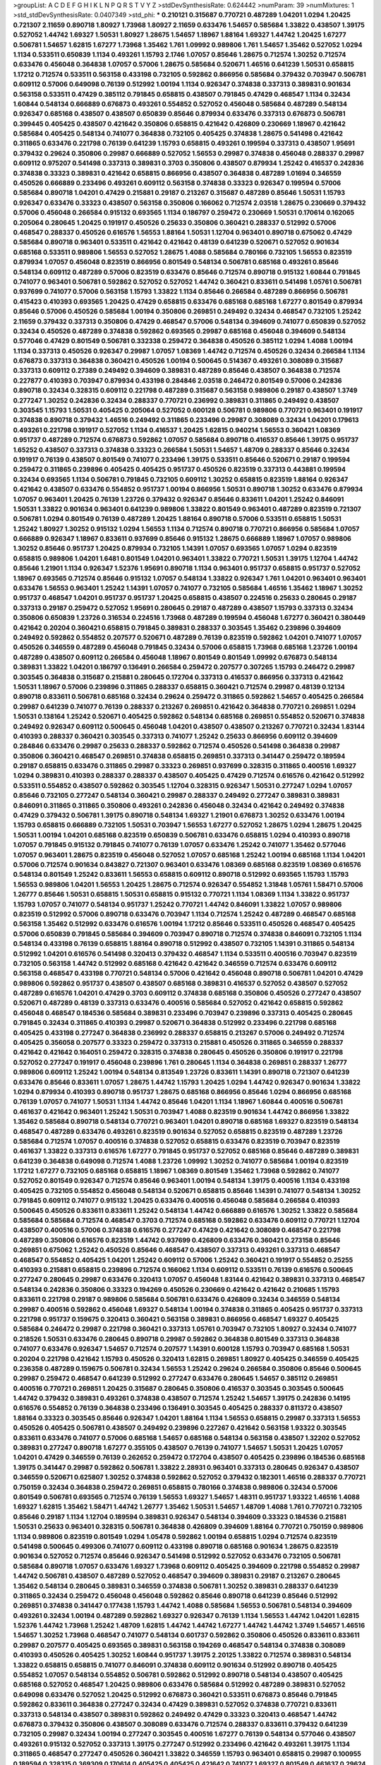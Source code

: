 >groupList:
A C D E F G H I K L
N P Q R S T V Y Z 
>stdDevSynthesisRate:
0.624442 
>numParam:
39
>numMixtures:
1
>std_stdDevSynthesisRate:
0.0407349
>std_phi:
***
0.210121 0.315687 0.770721 0.487289 1.04201 1.0294 1.20425 0.721307 2.11659 0.890718
1.80927 1.73968 1.80927 2.11659 0.633476 1.54657 0.585684 1.33822 0.438507 1.39175
0.527052 1.44742 1.69327 1.50531 1.80927 1.28675 1.54657 1.18967 1.88164 1.69327
1.44742 1.20425 1.67277 0.506781 1.54657 1.62815 1.67277 1.73968 1.35462 1.761
1.09992 0.989806 1.761 1.54657 1.35462 0.527052 1.0294 1.1134 0.533511 0.650839
1.1134 0.493261 1.15793 2.1746 1.07057 0.85646 1.28675 0.712574 1.30252 0.712574
0.633476 0.456048 0.364838 1.07057 0.57006 1.28675 0.585684 0.520671 1.46516 0.641239
1.50531 0.658815 1.17212 0.712574 0.533511 0.563158 0.433198 0.732105 0.592862 0.866956
0.585684 0.379432 0.703947 0.506781 0.609112 0.57006 0.649098 0.76139 0.512992 1.00194
1.1134 0.926347 0.374838 0.337313 0.389831 0.901634 0.563158 0.533511 0.47429 0.385112
0.791845 0.658815 0.438507 0.791845 0.47429 0.468547 1.1134 0.32434 1.60844 0.548134
0.666889 0.676873 0.493261 0.554852 0.527052 0.456048 0.585684 0.487289 0.548134 0.926347
0.685168 0.438507 0.438507 0.650839 0.85646 0.879934 0.633476 0.337313 0.676873 0.506781
0.399445 0.405425 0.438507 0.421642 0.350806 0.658815 0.421642 0.426809 0.230669 1.18967
0.421642 0.585684 0.405425 0.548134 0.741077 0.364838 0.732105 0.405425 0.374838 1.28675
0.541498 0.421642 0.311865 0.633476 0.221798 0.76139 0.641239 1.15793 0.658815 0.493261
0.199594 0.337313 0.438507 1.95691 0.379432 0.29624 0.350806 0.29987 0.666889 0.527052
1.56553 0.29987 0.374838 0.456048 0.288337 0.29987 0.609112 0.975207 0.541498 0.337313
0.389831 0.3703 0.350806 0.438507 0.879934 1.25242 0.416537 0.242836 0.374838 0.33323
0.389831 0.421642 0.658815 0.866956 0.438507 0.364838 0.487289 1.01694 0.346559 0.450526
0.666889 0.233496 0.493261 0.609112 0.563158 0.374838 0.33323 0.926347 0.199594 0.57006
0.585684 0.890718 1.04201 0.47429 0.215881 0.29187 0.213267 0.315687 0.487289 0.85646
1.50531 1.15793 0.926347 0.633476 0.33323 0.438507 0.563158 0.350806 0.166062 0.712574
2.03518 1.28675 0.230669 0.379432 0.57006 0.456048 0.266584 0.915132 0.693565 1.1134
0.186797 0.259472 0.230669 1.50531 0.170614 0.162065 0.205064 0.280645 1.20425 0.191917
0.450526 0.25633 0.350806 0.360421 0.288337 0.512992 0.57006 0.468547 0.288337 0.450526
0.616576 1.56553 1.88164 1.50531 1.12704 0.963401 0.890718 0.675062 0.47429 0.585684
0.890718 0.963401 0.533511 0.421642 0.421642 0.48139 0.641239 0.520671 0.527052 0.901634
0.685168 0.533511 0.989806 1.56553 0.527052 1.28675 1.4088 0.585684 0.780166 0.732105
1.56553 0.823519 0.879934 1.07057 0.456048 0.823519 0.866956 0.801549 0.548134 0.506781
0.685168 0.493261 0.85646 0.548134 0.609112 0.487289 0.57006 0.823519 0.633476 0.85646
0.712574 0.890718 0.915132 1.60844 0.791845 0.741077 0.963401 0.506781 0.592862 0.527052
0.527052 1.44742 0.360421 0.833611 0.541498 1.05761 0.506781 0.937699 0.741077 0.57006
0.563158 1.15793 1.33822 1.1134 0.85646 0.266584 0.487289 0.866956 0.506781 0.415423
0.410393 0.693565 1.20425 0.47429 0.658815 0.633476 0.685168 0.685168 1.67277 0.801549
0.879934 0.85646 0.57006 0.450526 0.585684 1.00194 0.350806 0.269851 0.249492 0.32434
0.468547 0.732105 1.25242 2.11659 0.379432 0.337313 0.350806 0.47429 0.468547 0.57006
0.548134 0.394609 0.741077 0.650839 0.527052 0.32434 0.450526 0.487289 0.374838 0.592862
0.693565 0.29987 0.685168 0.456048 0.394609 0.548134 0.577046 0.47429 0.801549 0.506781
0.332338 0.259472 0.364838 0.450526 0.385112 1.0294 1.4088 1.00194 1.1134 0.337313
0.450526 0.926347 0.29987 1.07057 1.08369 1.44742 0.712574 0.450526 0.32434 0.266584
1.1134 0.676873 0.337313 0.364838 0.360421 0.450526 1.00194 0.500645 0.514367 0.493261
0.308089 0.315687 0.337313 0.609112 0.27389 0.249492 0.394609 0.389831 0.487289 0.85646
0.438507 0.364838 0.712574 0.227877 0.410393 0.703947 0.879934 0.433198 0.284846 2.03518
0.246472 0.801549 0.57006 0.242836 0.890718 0.32434 0.328315 0.609112 0.221798 0.487289
0.315687 0.563158 0.989806 0.29187 0.438507 1.3749 0.277247 1.30252 0.242836 0.32434
0.288337 0.770721 0.236992 0.389831 0.311865 0.249492 0.438507 0.303545 1.15793 1.50531
0.405425 0.205064 0.527052 0.600128 0.506781 0.989806 0.770721 0.963401 0.191917 0.374838
0.890718 0.379432 1.46516 0.249492 0.311865 0.233496 0.29987 0.308089 0.32434 1.04201
0.179613 0.493261 0.221798 0.191917 0.527052 1.1134 0.416537 1.20425 1.62815 0.940214
1.56553 0.360421 1.08369 0.951737 0.487289 0.712574 0.676873 0.592862 1.07057 0.585684
0.890718 0.416537 0.85646 1.39175 0.951737 1.65252 0.438507 0.337313 0.374838 0.33323
0.266584 1.50531 1.54657 1.48709 0.288337 0.85646 0.32434 0.191917 0.76139 0.438507
0.801549 0.741077 0.233496 1.39175 0.533511 0.85646 0.520671 0.29187 0.199594 0.259472
0.311865 0.239896 0.405425 0.405425 0.951737 0.450526 0.823519 0.337313 0.443881 0.199594
0.32434 0.693565 1.1134 0.506781 0.791845 0.732105 0.609112 1.30252 0.658815 0.823519
1.88164 0.926347 0.421642 0.438507 0.633476 0.554852 0.951737 1.00194 0.866956 1.50531
0.890718 1.30252 0.633476 0.879934 1.07057 0.963401 1.20425 0.76139 1.23726 0.379432
0.926347 0.85646 0.833611 1.04201 1.25242 0.846091 1.50531 1.33822 0.901634 0.963401
0.641239 0.989806 1.33822 0.801549 0.963401 0.487289 0.823519 0.721307 0.506781 1.0294
0.801549 0.76139 0.487289 1.20425 1.88164 0.890718 0.57006 0.533511 0.658815 1.50531
1.25242 1.80927 1.30252 0.915132 1.0294 1.56553 1.1134 0.712574 0.890718 0.770721
0.866956 0.585684 1.07057 0.666889 0.926347 1.18967 0.833611 0.937699 0.85646 0.915132
1.28675 0.666889 1.18967 1.07057 0.989806 1.30252 0.85646 0.951737 1.20425 0.879934
0.732105 1.14391 1.07057 0.693565 1.07057 1.0294 0.823519 0.658815 0.989806 1.04201
1.6481 0.801549 1.04201 0.963401 1.33822 0.770721 1.50531 1.39175 1.12704 1.44742
0.85646 1.21901 1.1134 0.926347 1.52376 1.95691 0.890718 1.1134 0.963401 0.951737
0.658815 0.951737 0.527052 1.18967 0.693565 0.712574 0.85646 0.915132 1.07057 0.548134
1.33822 0.926347 1.761 1.04201 0.963401 0.963401 0.633476 1.56553 0.963401 1.25242
1.14391 1.07057 0.741077 0.732105 0.585684 1.46516 1.35462 1.18967 1.30252 0.951737
0.468547 1.04201 0.951737 0.951737 1.20425 0.658815 0.438507 0.224516 0.25633 0.280645
0.29187 0.337313 0.29187 0.259472 0.527052 1.95691 0.280645 0.29187 0.487289 0.438507
1.15793 0.337313 0.32434 0.350806 0.650839 1.23726 0.316534 0.224516 1.73968 0.487289
0.199594 0.456048 1.67277 0.360421 0.380449 0.421642 0.20204 0.360421 0.658815 0.791845
0.389831 0.288337 0.303545 1.35462 0.239896 0.394609 0.249492 0.592862 0.554852 0.207577
0.520671 0.487289 0.76139 0.823519 0.592862 1.04201 0.741077 1.07057 0.450526 0.346559
0.487289 0.456048 0.791845 0.32434 0.57006 0.658815 1.73968 0.685168 1.23726 1.00194
0.487289 0.438507 0.609112 0.266584 0.456048 1.18967 0.801549 0.801549 1.09992 0.676873
0.548134 0.389831 1.33822 1.04201 0.186797 0.136491 0.266584 0.259472 0.207577 0.307265
1.15793 0.246472 0.29987 0.303545 0.364838 0.315687 0.215881 0.280645 0.172704 0.337313
0.416537 0.866956 0.337313 0.421642 1.50531 1.18967 0.57006 0.239896 0.311865 0.288337
0.658815 0.360421 0.712574 0.29987 0.48139 0.12134 0.890718 0.833611 0.506781 0.685168
0.32434 0.29624 0.259472 0.311865 0.592862 1.54657 0.405425 0.266584 0.29987 0.641239
0.741077 0.76139 0.288337 0.213267 0.269851 0.421642 0.364838 0.770721 0.269851 1.0294
1.50531 0.138164 1.25242 0.520671 0.405425 0.592862 0.548134 0.685168 0.269851 0.554852
0.520671 0.374838 0.249492 0.926347 0.609112 0.500645 0.456048 1.04201 0.438507 0.438507
0.213267 0.770721 0.32434 1.83144 0.410393 0.288337 0.360421 0.303545 0.337313 0.741077
1.25242 0.25633 0.866956 0.609112 0.394609 0.284846 0.633476 0.29987 0.25633 0.288337
0.592862 0.712574 0.450526 0.541498 0.364838 0.29987 0.350806 0.360421 0.468547 0.269851
0.374838 0.658815 0.269851 0.337313 0.341447 0.259472 0.189594 0.29187 0.658815 0.633476
0.311865 0.29987 0.33323 0.269851 0.937699 0.328315 0.311865 0.400516 1.69327 1.0294
0.389831 0.410393 0.288337 0.288337 0.438507 0.405425 0.47429 0.712574 0.616576 0.421642
0.512992 0.533511 0.554852 0.438507 0.592862 0.303545 1.12704 0.328315 0.926347 1.50531
0.277247 1.0294 1.07057 0.85646 0.732105 0.277247 0.548134 0.360421 0.29987 0.288337
0.249492 0.277247 0.389831 0.389831 0.846091 0.311865 0.311865 0.350806 0.493261 0.242836
0.456048 0.32434 0.421642 0.249492 0.374838 0.47429 0.379432 0.506781 1.39175 0.890718
0.548134 1.69327 1.21901 0.676873 1.30252 0.633476 1.00194 1.15793 0.658815 0.666889
0.732105 1.50531 0.703947 1.56553 1.67277 0.527052 1.28675 1.0294 1.28675 1.20425
1.50531 1.00194 1.04201 0.685168 0.823519 0.650839 0.506781 0.633476 0.658815 1.0294
0.410393 0.890718 1.07057 0.791845 0.915132 0.791845 0.741077 0.76139 1.07057 0.633476
1.25242 0.741077 1.35462 0.577046 1.07057 0.963401 1.28675 0.823519 0.456048 0.527052
1.07057 0.685168 1.25242 1.00194 0.685168 1.1134 1.04201 0.57006 0.712574 0.901634
0.843827 0.721307 0.963401 0.633476 1.08369 0.685168 0.823519 1.08369 0.616576 0.548134
0.801549 1.25242 0.833611 1.56553 0.658815 0.609112 0.890718 0.512992 0.693565 1.15793
1.15793 1.56553 0.989806 1.04201 1.56553 1.20425 1.28675 0.712574 0.926347 0.554852
1.31848 1.05761 1.58471 0.57006 1.26777 0.85646 1.50531 0.658815 1.50531 0.658815
0.915132 0.770721 1.1134 1.08369 1.1134 1.33822 0.951737 1.15793 1.07057 0.741077
0.548134 0.951737 1.25242 0.770721 1.44742 0.846091 1.33822 1.07057 0.989806 0.823519
0.512992 0.57006 0.890718 0.633476 0.703947 1.1134 0.712574 1.25242 0.487289 0.468547
0.685168 0.563158 1.35462 0.512992 0.633476 0.616576 1.00194 1.17212 0.85646 0.533511
0.450526 0.468547 0.405425 0.57006 0.650839 0.791845 0.585684 0.394609 0.703947 0.890718
0.712574 0.374838 0.846091 0.732105 1.1134 0.548134 0.433198 0.76139 0.658815 1.88164
0.890718 0.512992 0.438507 0.732105 1.14391 0.311865 0.548134 0.512992 1.04201 0.616576
0.541498 0.320413 0.379432 0.468547 1.1134 0.533511 0.400516 0.703947 0.823519 0.732105
0.563158 1.44742 0.512992 0.685168 0.421642 0.421642 0.346559 0.712574 0.633476 0.609112
0.563158 0.468547 0.433198 0.770721 0.548134 0.57006 0.421642 0.456048 0.890718 0.506781
1.04201 0.47429 0.989806 0.592862 0.951737 0.438507 0.438507 0.685168 0.389831 0.416537
0.527052 0.438507 0.527052 0.487289 0.616576 1.04201 0.47429 0.3703 0.609112 0.374838
0.685168 0.350806 0.450526 0.277247 0.438507 0.520671 0.487289 0.48139 0.337313 0.633476
0.400516 0.585684 0.527052 0.421642 0.658815 0.592862 0.456048 0.468547 0.184536 0.585684
0.389831 0.233496 0.703947 0.239896 0.337313 0.405425 0.280645 0.791845 0.32434 0.311865
0.410393 0.29987 0.520671 0.364838 0.512992 0.233496 0.221798 0.685168 0.405425 0.433198
0.277247 0.364838 0.236992 0.288337 0.658815 0.213267 0.57006 0.249492 0.712574 0.405425
0.356058 0.207577 0.33323 0.259472 0.337313 0.215881 0.450526 0.311865 0.346559 0.288337
0.421642 0.421642 0.164051 0.259472 0.328315 0.374838 0.280645 0.450526 0.350806 0.191917
0.221798 0.527052 0.277247 0.191917 0.456048 0.239896 1.761 0.280645 1.1134 0.364838
0.269851 0.288337 1.26777 0.989806 0.609112 1.25242 1.00194 0.548134 0.813549 1.23726
0.833611 1.14391 0.890718 0.721307 0.641239 0.633476 0.85646 0.833611 1.07057 1.28675
1.44742 1.15793 1.20425 1.0294 1.44742 0.926347 0.901634 1.33822 1.0294 0.879934
0.410393 0.890718 0.951737 1.28675 0.685168 0.866956 0.85646 1.0294 0.866956 0.685168
0.76139 1.07057 0.741077 1.50531 1.1134 1.44742 0.85646 1.04201 1.1134 1.18967
1.60844 0.400516 0.506781 0.461637 0.421642 0.963401 1.25242 1.50531 0.703947 1.4088
0.823519 0.901634 1.44742 0.866956 1.33822 1.35462 0.585684 0.890718 0.548134 0.770721
0.963401 1.04201 0.890718 0.685168 1.69327 0.823519 0.548134 0.468547 0.487289 0.633476
0.493261 0.823519 0.901634 0.527052 0.658815 0.823519 0.487289 1.23726 0.585684 0.712574
1.07057 0.400516 0.374838 0.527052 0.658815 0.633476 0.823519 0.703947 0.823519 0.461637
1.33822 0.337313 0.616576 1.67277 0.791845 0.951737 0.527052 0.685168 0.85646 0.487289
0.389831 0.641239 0.364838 0.649098 0.712574 1.4088 1.23726 1.09992 1.30252 0.741077
0.585684 1.00194 0.823519 1.17212 1.67277 0.732105 0.685168 0.658815 1.18967 1.08369
0.801549 1.35462 1.73968 0.592862 0.741077 0.527052 0.801549 0.926347 0.712574 0.85646
0.963401 1.00194 0.548134 1.39175 0.400516 1.1134 0.433198 0.405425 0.732105 0.554852
0.456048 0.548134 0.520671 0.658815 0.85646 1.14391 0.741077 0.548134 1.30252 0.791845
0.609112 0.741077 0.915132 1.20425 0.633476 0.400516 0.456048 0.585684 0.266584 0.410393
0.500645 0.450526 0.833611 0.833611 1.25242 0.548134 1.44742 0.666889 0.616576 1.30252
1.33822 0.585684 0.585684 0.585684 0.712574 0.468547 0.3703 0.712574 0.685168 0.592862
0.633476 0.609112 0.770721 1.12704 0.438507 0.400516 0.57006 0.374838 0.616576 0.277247
0.47429 0.421642 0.308089 0.468547 0.221798 0.487289 0.350806 0.616576 0.823519 1.44742
0.937699 0.426809 0.633476 0.360421 0.273158 0.85646 0.269851 0.675062 1.25242 0.450526
0.85646 0.468547 0.438507 0.337313 0.493261 0.337313 0.468547 0.468547 0.554852 0.405425
1.04201 1.25242 0.609112 0.57006 1.25242 0.360421 0.191917 0.554852 0.25255 0.410393
0.215881 0.658815 0.239896 0.712574 0.166062 1.1134 0.609112 0.533511 0.76139 0.616576
0.500645 0.277247 0.280645 0.29987 0.633476 0.320413 1.07057 0.456048 1.83144 0.421642
0.389831 0.337313 0.468547 0.548134 0.242836 0.350806 0.33323 0.194269 0.450526 0.230669
0.421642 0.421642 0.210685 1.15793 0.833611 0.221798 0.29187 0.989806 0.585684 0.506781
0.633476 0.426809 0.32434 0.346559 0.548134 0.29987 0.400516 0.592862 0.456048 1.69327
0.548134 1.00194 0.374838 0.311865 0.405425 0.951737 0.337313 0.221798 0.951737 0.159675
0.320413 0.360421 0.563158 0.389831 0.866956 0.468547 1.69327 0.405425 0.585684 0.246472
0.29987 0.221798 0.360421 0.337313 1.05761 0.703947 0.732105 1.80927 0.32434 0.741077
0.218526 1.50531 0.633476 0.280645 0.890718 0.29987 0.592862 0.364838 0.801549 0.337313
0.364838 0.741077 0.633476 0.926347 1.54657 0.712574 0.207577 1.14391 0.600128 1.15793
0.703947 0.685168 1.50531 0.20204 0.221798 0.421642 1.15793 0.450526 0.320413 1.62815
0.269851 1.80927 0.405425 0.346559 0.405425 0.236358 0.487289 0.159675 0.506781 0.32434
1.56553 1.25242 0.29624 0.266584 0.350806 0.85646 0.500645 0.29987 0.259472 0.468547
0.641239 0.512992 0.277247 0.633476 0.280645 1.54657 0.385112 0.269851 0.400516 0.770721
0.269851 1.20425 0.315687 0.280645 0.350806 0.416537 0.303545 0.303545 0.500645 1.44742
0.379432 0.389831 0.493261 0.374838 0.438507 0.712574 1.25242 1.54657 1.39175 0.242836
0.14195 0.616576 0.554852 0.76139 0.364838 0.233496 0.136491 0.303545 0.405425 0.288337
0.811372 0.438507 1.88164 0.33323 0.303545 0.85646 0.926347 1.04201 1.88164 1.1134
1.56553 0.658815 0.29987 0.337313 1.56553 0.450526 0.405425 0.506781 0.438507 0.249492
0.239896 0.227267 0.421642 0.563158 1.93322 0.303545 0.833611 0.633476 0.741077 0.57006
0.685168 1.54657 0.685168 0.548134 0.563158 0.438507 1.32202 0.527052 0.389831 0.277247
0.890718 1.67277 0.355105 0.438507 0.76139 0.741077 1.54657 1.50531 1.20425 1.07057
1.04201 0.47429 0.346559 0.76139 0.262652 0.259472 0.172704 0.438507 0.405425 0.239896
0.184536 0.685168 1.39175 0.341447 0.29987 0.592862 0.506781 1.33822 2.28931 0.963401
0.337313 0.280645 0.926347 0.438507 0.346559 0.520671 0.625807 1.30252 0.374838 0.592862
0.527052 0.379432 0.182301 1.46516 0.288337 0.770721 0.750159 0.32434 0.364838 0.259472
0.269851 0.658815 0.780166 0.374838 0.989806 0.32434 0.57006 0.801549 0.506781 0.693565
0.712574 0.76139 1.56553 1.69327 1.54657 1.48311 0.951737 1.93322 1.46516 1.4088
1.69327 1.62815 1.35462 1.58471 1.44742 1.26777 1.35462 1.50531 1.54657 1.48709
1.4088 1.761 0.770721 0.732105 0.85646 0.29187 1.1134 1.12704 0.189594 0.389831
0.926347 0.548134 0.394609 0.33323 0.184536 0.215881 1.50531 0.25633 0.963401 0.328315
0.506781 0.364838 0.426809 0.394609 1.88164 0.770721 0.750159 0.989806 1.1134 0.989806
0.823519 0.801549 1.0294 1.05478 0.592862 1.00194 0.658815 1.0294 0.712574 0.823519
0.541498 0.500645 0.499306 0.741077 0.609112 0.433198 0.890718 0.685168 0.901634 1.28675
0.823519 0.901634 0.527052 0.712574 0.85646 0.926347 0.541498 0.512992 0.527052 0.633476
0.732105 0.506781 0.585684 0.890718 1.07057 0.633476 1.69327 1.73968 0.609112 0.405425
0.394609 0.221798 0.554852 0.29987 1.44742 0.506781 0.438507 0.487289 0.527052 0.468547
0.394609 0.389831 0.29187 0.213267 0.280645 1.35462 0.548134 0.280645 0.389831 0.346559
0.374838 0.506781 1.30252 0.389831 0.288337 0.641239 0.311865 0.32434 0.259472 0.456048
0.456048 0.592862 0.85646 0.890718 0.641239 0.85646 0.512992 0.269851 0.374838 0.341447
0.177438 1.15793 1.44742 1.4088 0.585684 1.56553 0.506781 0.548134 0.394609 0.493261
0.32434 1.00194 0.487289 0.592862 1.69327 0.926347 0.76139 1.1134 1.56553 1.44742
1.04201 1.62815 1.52376 1.44742 1.73968 1.25242 1.48709 1.62815 1.44742 1.44742
1.67277 1.44742 1.44742 1.3749 1.54657 1.46516 1.54657 1.30252 1.73968 0.468547
0.741077 0.548134 0.601737 0.592862 0.350806 0.450526 0.833611 0.833611 0.29987 0.207577
0.405425 0.693565 0.389831 0.563158 0.194269 0.468547 0.548134 0.374838 0.308089 0.410393
0.450526 0.405425 1.30252 1.60844 0.951737 1.39175 2.20125 1.33822 0.712574 0.389831
0.548134 1.33822 0.658815 0.658815 0.741077 0.846091 0.374838 0.609112 0.901634 0.512992
0.890718 0.405425 0.554852 1.07057 0.548134 0.554852 0.506781 0.592862 0.512992 0.890718
0.548134 0.438507 0.405425 0.685168 0.527052 0.468547 1.20425 0.989806 0.633476 0.585684
0.512992 0.487289 0.389831 0.527052 0.649098 0.633476 0.527052 1.20425 0.512992 0.676873
0.360421 0.533511 0.676873 0.85646 0.791845 0.592862 0.833611 0.364838 0.277247 0.32434
0.47429 0.389831 0.527052 0.374838 0.770721 0.833611 0.337313 0.548134 0.438507 0.389831
0.592862 0.249492 0.47429 0.33323 0.320413 0.468547 1.44742 0.676873 0.379432 0.350806
0.438507 0.308089 0.633476 0.712574 0.288337 0.833611 0.379432 0.641239 0.732105 0.29987
0.32434 1.00194 0.277247 0.303545 0.400516 1.67277 0.76139 0.548134 0.577046 0.438507
0.493261 0.915132 0.527052 0.337313 1.39175 0.277247 0.512992 0.233496 0.421642 0.493261
1.39175 1.1134 0.311865 0.468547 0.277247 0.450526 0.360421 1.33822 0.346559 1.15793
0.963401 0.658815 0.29987 0.100955 0.189594 0.328315 0.369309 0.170614 0.405425 0.405425
0.421642 0.741077 1.69327 0.801549 0.461637 0.29624 0.770721 1.56553 1.39175 0.456048
0.346559 1.56553 0.277247 0.585684 1.07057 0.585684 0.421642 0.242836 0.207577 0.421642
0.76139 1.21901 0.416537 0.374838 0.592862 0.249492 0.32434 1.4088 0.732105 1.73968
0.311865 0.303545 0.685168 1.73968 0.288337 0.29987 0.337313 0.207577 0.259472 0.609112
0.76139 1.56553 0.405425 0.520671 0.389831 0.450526 0.487289 1.62815 1.88164 0.609112
0.405425 1.44742 0.288337 0.205064 1.67277 0.506781 0.303545 0.506781 0.416537 0.533511
0.658815 0.548134 0.242836 1.04201 0.609112 0.563158 0.284846 0.205064 0.379432 0.199594
0.527052 0.405425 0.405425 1.33822 1.83144 1.33822 1.39175 0.741077 0.25633 0.421642
0.450526 1.52376 1.69327 0.823519 0.346559 0.450526 1.20425 0.266584 0.633476 1.44742
1.48709 0.394609 0.741077 0.400516 0.277247 0.269851 1.56553 0.221798 0.33323 0.32434
0.32434 0.239896 0.791845 1.00194 0.57006 0.25633 0.337313 0.136491 0.337313 0.741077
0.374838 1.50531 0.221798 0.823519 0.685168 1.28675 0.230669 0.311865 0.374838 0.456048
1.28675 0.658815 1.00194 0.438507 0.410393 0.280645 0.468547 0.360421 0.712574 0.25633
0.512992 0.791845 0.450526 0.693565 0.633476 1.15793 1.88164 1.28675 1.21901 1.35462
1.25242 1.35462 0.890718 1.25242 1.73968 1.44742 1.33822 1.23726 1.25242 1.20425
1.25242 0.866956 1.39175 0.791845 1.44742 1.93322 1.60844 1.20425 0.712574 0.29187
0.410393 0.585684 0.311865 1.07057 0.76139 0.57006 0.843827 0.712574 0.468547 0.303545
0.405425 0.421642 0.29187 0.360421 0.364838 0.592862 0.493261 0.405425 0.548134 0.405425
0.269851 0.230669 0.233496 0.269851 0.33323 0.712574 0.57006 1.30252 0.658815 0.616576
0.866956 0.311865 0.364838 0.609112 0.236992 0.32434 0.85646 0.328315 0.269851 0.249492
0.450526 1.62815 1.95691 0.426809 0.433198 0.230669 0.450526 0.29187 0.456048 0.703947
0.189594 0.385112 1.50531 0.239896 0.308089 0.249492 0.199594 0.311865 1.69327 0.456048
0.512992 0.609112 0.445072 0.47429 0.937699 0.246472 0.308089 0.592862 0.199594 0.374838
0.337313 0.890718 0.577046 0.57006 0.384082 0.487289 0.685168 0.951737 0.405425 0.311865
0.29987 0.337313 0.389831 0.266584 0.533511 0.307265 0.563158 0.47429 0.405425 0.374838
0.360421 0.592862 0.975207 0.633476 0.259472 0.741077 0.693565 1.54657 0.527052 0.752171
0.527052 0.421642 0.405425 1.25242 0.592862 0.791845 0.85646 0.633476 0.438507 0.438507
0.33323 0.405425 0.416537 0.563158 0.732105 0.609112 0.405425 0.410393 0.487289 0.421642
0.320413 0.416537 1.09992 0.288337 0.421642 0.770721 0.468547 0.641239 1.1134 0.951737
0.741077 1.00194 0.500645 0.399445 0.989806 0.506781 0.625807 0.633476 1.00194 0.741077
0.450526 0.438507 0.85646 0.641239 0.360421 0.527052 0.770721 0.389831 0.303545 0.405425
0.461637 0.554852 0.592862 0.703947 1.35462 0.350806 0.57006 0.468547 0.592862 0.616576
0.658815 0.616576 1.08369 1.73968 1.88164 0.712574 0.548134 1.52376 0.712574 0.901634
1.46516 0.926347 0.541498 0.833611 1.39175 0.685168 0.750159 0.487289 1.00194 0.548134
2.1746 0.364838 1.35462 0.843827 0.577046 0.487289 1.0294 0.879934 0.770721 0.527052
0.487289 0.801549 1.30252 1.08369 0.641239 0.866956 1.07057 0.592862 1.07057 0.890718
0.650839 0.752171 0.685168 1.78259 0.616576 0.541498 0.520671 0.901634 0.685168 1.1134
1.0294 0.527052 0.823519 0.456048 1.1134 0.989806 1.27117 0.901634 0.585684 0.685168
0.533511 0.374838 0.364838 0.438507 0.239896 0.57006 1.15793 0.563158 0.650839 0.541498
0.438507 1.23726 0.456048 0.410393 1.15793 0.57006 0.506781 0.712574 0.951737 1.00194
0.791845 0.641239 0.533511 0.791845 0.770721 0.616576 0.585684 0.527052 1.00194 0.633476
0.527052 0.676873 0.801549 0.47429 0.563158 0.500645 1.23726 0.416537 0.658815 0.685168
0.926347 0.548134 0.57006 0.548134 1.08369 0.866956 0.633476 0.427954 0.712574 0.57006
0.791845 1.88164 2.26159 1.30252 0.926347 1.23726 1.50531 0.337313 0.379432 0.315687
0.328315 1.39175 0.259472 0.926347 1.80927 1.67277 2.11659 1.62815 0.585684 0.207577
0.328315 1.67277 1.17212 1.0294 1.20425 1.50531 1.33822 1.69327 1.20425 1.761
1.62815 1.60844 1.50531 1.18967 1.50531 1.58471 1.56553 1.50531 1.23726 1.54657
1.761 1.17212 1.17212 1.28675 1.07057 0.533511 0.989806 0.337313 0.315687 0.394609
0.450526 0.400516 0.249492 0.230669 1.80927 0.239896 0.32434 1.0294 1.25242 0.616576
0.533511 0.963401 1.21901 0.32434 0.703947 0.337313 0.823519 1.761 1.56553 0.147628
0.438507 0.191917 0.227877 0.741077 0.791845 0.426809 1.1134 0.277247 0.29987 0.374838
0.633476 0.405425 1.95691 1.73968 0.625807 1.0294 1.07057 0.288337 0.506781 0.456048
0.360421 0.963401 0.320413 0.712574 0.616576 0.506781 0.438507 0.57006 1.25242 0.527052
0.641239 0.438507 0.249492 0.311865 0.506781 0.801549 0.577046 0.527052 0.311865 0.337313
0.360421 1.56553 0.288337 0.405425 0.236992 0.266584 0.487289 0.379432 0.563158 0.433198
0.461637 0.389831 0.207577 1.60844 1.95691 1.00194 1.88164 1.07057 0.374838 1.58471
0.616576 1.23726 0.712574 0.770721 0.989806 0.951737 0.866956 0.527052 0.813549 0.421642
0.963401 1.12704 1.1134 0.890718 0.666889 0.926347 0.693565 0.741077 1.20425 0.685168
1.25242 0.548134 0.685168 0.506781 0.712574 0.951737 0.57006 0.520671 0.641239 0.685168
1.07057 0.926347 0.801549 1.60844 0.541498 0.712574 1.08369 1.17212 0.512992 0.633476
0.438507 1.761 0.685168 0.658815 0.616576 0.76139 0.712574 1.69327 0.585684 0.506781
0.47429 0.563158 0.374838 0.823519 0.389831 2.03518 0.57006 0.609112 0.400516 0.527052
0.732105 0.633476 0.85646 0.541498 0.48139 0.456048 0.770721 0.609112 1.62815 1.69327
0.926347 0.963401 1.88164 0.585684 0.685168 0.379432 0.641239 0.57006 0.592862 0.616576
1.07057 1.56553 0.770721 0.609112 0.633476 1.20425 0.527052 1.09992 0.658815 0.563158
0.32434 0.527052 0.47429 0.890718 0.487289 0.633476 0.633476 0.951737 1.56553 1.25242
0.685168 1.42989 0.266584 0.487289 0.57006 0.823519 0.85646 0.224516 0.29187 0.236992
0.487289 0.658815 0.633476 0.438507 0.791845 0.315687 0.554852 0.456048 0.487289 0.394609
0.609112 0.712574 0.215881 0.506781 0.421642 0.350806 0.303545 0.205064 0.438507 1.44742
0.277247 0.374838 0.280645 0.360421 0.29187 0.405425 0.259472 0.493261 0.29987 0.280645
0.394609 0.405425 0.320413 1.07057 0.246472 0.592862 0.311865 0.239896 0.493261 0.266584
0.369309 0.592862 0.33323 0.266584 0.400516 0.379432 0.487289 0.249492 0.592862 0.989806
0.554852 0.426809 0.578593 1.04201 1.48709 0.410393 0.405425 0.85646 0.712574 0.866956
0.658815 0.32434 0.29187 0.405425 0.527052 0.554852 0.512992 0.76139 0.685168 0.666889
0.658815 0.506781 0.438507 0.866956 0.926347 0.641239 0.563158 1.44742 0.658815 0.527052
0.506781 0.527052 0.374838 1.17212 0.277247 0.641239 0.426809 0.468547 0.493261 0.658815
0.311865 1.15793 0.658815 0.57006 0.438507 1.4088 0.456048 0.712574 0.616576 1.4088
0.890718 0.890718 0.541498 1.07057 0.57006 1.31848 0.426809 0.32434 1.00194 0.989806
0.506781 0.658815 0.801549 0.487289 0.926347 0.658815 0.741077 0.527052 1.28675 0.421642
0.666889 0.456048 0.685168 1.18967 0.443881 1.39175 1.30252 0.901634 0.658815 1.48709
0.548134 0.650839 0.712574 0.85646 0.989806 0.866956 1.1134 0.609112 0.433198 0.493261
0.57006 0.770721 0.741077 1.04201 0.658815 1.18967 1.0294 1.00194 0.527052 0.493261
0.616576 0.963401 1.1134 1.46516 0.641239 0.548134 0.685168 0.741077 0.685168 1.0294
0.676873 0.712574 0.937699 0.843827 0.833611 1.67277 1.30252 0.85646 0.57006 0.890718
0.951737 0.770721 0.732105 0.890718 0.337313 0.685168 0.32434 0.468547 0.360421 0.703947
0.563158 0.963401 1.20425 0.989806 1.04201 0.801549 0.585684 1.0294 0.421642 0.337313
0.963401 0.592862 0.633476 0.405425 0.989806 0.791845 0.823519 0.527052 1.48709 0.712574
0.533511 0.712574 0.592862 0.732105 0.685168 0.85646 0.400516 0.585684 1.83144 1.46516
1.14391 0.741077 0.438507 0.47429 0.527052 0.963401 0.770721 0.450526 0.823519 1.83144
1.07057 0.732105 0.541498 0.963401 0.527052 1.26777 0.685168 0.741077 1.15793 0.915132
1.07057 0.823519 0.548134 0.770721 1.56553 0.770721 1.18967 1.69327 0.548134 0.554852
1.93322 0.456048 0.184536 0.350806 0.666889 0.164051 0.242836 0.493261 0.487289 0.374838
0.450526 0.311865 0.266584 0.890718 0.527052 0.360421 0.259472 0.592862 1.0294 1.25242
0.269851 0.266584 0.153534 0.328315 0.360421 0.989806 0.374838 1.0294 0.506781 0.548134
0.823519 0.963401 0.269851 0.405425 0.29987 0.712574 0.890718 0.189594 0.438507 0.374838
0.585684 0.433198 0.29187 0.487289 0.592862 0.29987 0.136491 0.364838 0.512992 0.770721
0.239896 1.25242 1.48709 1.83144 1.58471 1.761 1.39175 1.35462 0.450526 0.215881
0.224516 0.199594 1.50531 0.379432 1.69327 0.633476 0.33323 0.585684 1.4088 0.770721
0.633476 0.741077 0.658815 0.963401 0.438507 0.685168 0.641239 0.450526 0.85646 0.926347
1.08369 0.269851 1.08369 0.32434 0.224516 0.741077 0.450526 0.410393 0.259472 0.658815
0.438507 0.456048 0.337313 0.47429 0.527052 0.374838 1.4088 0.379432 0.527052 0.585684
0.512992 0.801549 0.823519 1.62815 0.823519 0.415423 0.450526 0.438507 0.85646 0.633476
0.85646 0.239896 0.585684 1.28675 1.30252 0.833611 0.741077 0.770721 0.633476 1.50531
1.39175 1.80927 1.4088 1.42989 1.09992 1.56553 1.44742 1.88164 1.4088 1.50531
1.80927 1.80927 1.50531 1.30252 1.30252 1.15793 0.57006 0.315687 0.468547 1.33822
0.633476 0.456048 0.288337 0.741077 0.592862 0.438507 0.239896 0.438507 0.438507 0.801549
0.350806 0.249492 0.563158 0.277247 0.311865 0.493261 0.506781 0.277247 0.585684 0.410393
0.184536 0.712574 0.360421 0.450526 0.585684 0.328315 0.400516 0.227877 0.259472 0.625807
0.364838 0.337313 0.259472 0.421642 0.246472 0.410393 0.926347 1.33822 0.823519 1.60844
0.47429 0.468547 0.32434 0.355105 0.266584 1.95691 0.487289 0.833611 0.926347 0.685168
0.641239 0.416537 0.410393 0.32434 0.823519 0.259472 0.205064 0.433198 0.616576 0.85646
0.346559 0.866956 1.56553 0.221798 0.585684 0.389831 0.239896 0.421642 0.360421 0.242836
0.405425 0.249492 0.29987 0.374838 0.277247 0.438507 1.0294 0.29987 0.266584 0.633476
0.364838 0.833611 0.346559 0.493261 0.493261 0.487289 0.311865 1.0294 0.210121 0.741077
0.249492 0.609112 0.468547 0.389831 1.39175 0.76139 1.21901 0.85646 1.00194 0.433198
0.741077 0.400516 0.389831 0.666889 0.288337 0.269851 0.506781 0.487289 0.288337 0.389831
0.506781 0.280645 0.641239 0.506781 0.527052 0.450526 0.374838 0.405425 0.416537 0.468547
0.32434 0.554852 0.32434 0.29987 0.32434 0.438507 0.311865 0.27389 0.585684 0.512992
0.249492 0.360421 0.25633 0.85646 0.421642 0.585684 0.421642 0.951737 0.328315 0.527052
0.666889 0.57006 0.230669 0.890718 0.585684 0.76139 0.433198 1.30252 0.703947 0.57006
1.80927 0.421642 0.29987 0.541498 0.277247 0.487289 0.329195 0.732105 0.712574 0.364838
1.1134 0.179613 0.249492 0.379432 0.269851 0.284846 0.364838 0.487289 0.33323 1.15793
0.32434 0.303545 1.08369 0.207577 1.35462 1.30252 0.609112 0.890718 1.07057 0.963401
1.56553 1.6481 0.360421 0.685168 0.288337 0.147628 0.288337 0.456048 0.262652 0.421642
0.337313 0.548134 0.374838 0.416537 0.533511 0.438507 1.00194 0.937699 0.57006 0.280645
1.01422 1.60844 0.533511 0.703947 1.52376 1.07057 0.811372 0.901634 0.989806 1.44742
1.30252 1.50531 1.3749 1.33822 1.44742 1.35462 1.52376 1.44742 1.30252 1.39175
1.21901 1.80927 1.1134 1.20425 1.56553 0.866956 0.693565 1.20425 0.685168 0.616576
0.658815 0.658815 0.487289 0.456048 0.350806 1.33822 1.35462 0.32434 0.221798 0.641239
1.39175 1.44742 1.04201 0.32434 0.438507 1.1134 0.288337 1.39175 0.337313 0.487289
0.963401 0.360421 0.389831 1.71862 0.85646 0.741077 0.468547 0.527052 0.337313 1.30252
0.791845 0.269851 1.08369 1.80927 0.400516 0.346559 0.360421 0.311865 0.563158 0.329195
0.85646 0.57006 0.32434 0.405425 0.249492 0.585684 0.364838 0.29624 0.29987 0.487289
0.374838 0.527052 0.20204 0.186797 0.389831 0.32434 0.487289 0.85646 0.438507 0.32434
0.410393 0.303545 0.456048 0.47429 0.32434 0.184536 0.224516 0.791845 0.230669 0.633476
0.33323 0.487289 0.57006 0.703947 0.350806 0.215881 0.456048 0.541498 0.25633 0.712574
0.266584 0.721307 0.3703 0.533511 0.533511 0.421642 0.346559 0.951737 0.658815 0.506781
0.47429 0.975207 0.791845 0.374838 0.288337 0.315687 1.15793 0.280645 0.346559 0.512992
0.394609 0.389831 0.374838 0.337313 0.433198 0.311865 0.468547 0.29987 1.42989 1.67277
0.548134 0.592862 0.374838 0.360421 0.337313 0.405425 0.259472 0.389831 0.311865 0.259472
0.823519 0.259472 0.311865 1.42989 1.30252 0.346559 0.350806 0.405425 0.487289 0.288337
0.389831 0.989806 0.394609 0.641239 0.703947 0.823519 1.44742 1.60844 1.30252 1.12704
1.33822 1.50531 1.50531 1.0294 1.56553 2.03518 1.56553 1.50531 1.44742 1.44742
1.60844 1.67277 1.39175 1.80927 1.28675 1.30252 1.761 1.39175 1.67277 1.67277
1.48709 1.15793 1.39175 0.801549 1.15793 1.33822 1.33822 0.989806 0.438507 1.56553
0.616576 0.233496 0.541498 0.527052 0.823519 0.890718 0.450526 0.288337 0.468547 0.233496
0.685168 0.527052 0.915132 0.288337 0.288337 0.468547 0.879934 0.585684 0.506781 0.421642
0.277247 0.337313 0.833611 0.288337 0.29987 0.153534 0.29187 0.493261 0.527052 1.73968
0.29187 0.355105 1.23726 0.29987 1.39175 0.770721 0.47429 0.732105 0.32434 0.350806
0.249492 0.280645 0.29987 0.266584 0.177438 0.239896 0.350806 1.62815 0.277247 1.25242
0.311865 1.26777 0.770721 0.915132 0.266584 0.266584 0.563158 0.554852 0.527052 0.32434
0.210685 0.320413 0.676873 0.915132 0.989806 0.405425 0.205064 0.207577 0.685168 0.506781
0.641239 0.456048 0.288337 0.487289 0.416537 0.269851 0.360421 1.62815 1.28675 0.360421
0.311865 0.48139 0.57006 0.500645 0.374838 0.194269 0.199594 0.177438 0.205064 0.168097
0.32434 0.221798 0.280645 0.506781 0.210685 1.56553 0.259472 0.170614 0.269851 0.866956
0.721307 0.658815 0.379432 0.389831 0.288337 0.311865 0.269851 0.346559 0.337313 0.85646
1.67277 1.73968 0.438507 1.04201 1.26777 0.658815 0.85646 0.616576 0.937699 0.866956
1.04201 1.35462 0.592862 0.901634 0.712574 0.456048 0.989806 0.770721 0.823519 0.823519
1.39175 0.977823 0.633476 1.60844 0.512992 0.963401 0.721307 0.641239 1.50531 0.47429
0.32434 0.280645 0.541498 0.732105 0.520671 1.1134 0.633476 0.554852 1.44742 0.85646
0.85646 0.890718 0.791845 0.85646 0.421642 0.975207 1.12704 0.685168 0.951737 1.1134
0.791845 0.616576 0.585684 1.54657 0.609112 0.592862 0.633476 0.823519 1.04201 0.975207
0.450526 1.0294 1.0294 0.506781 0.527052 0.791845 0.791845 0.791845 0.732105 0.685168
0.963401 0.600128 0.29987 0.592862 0.421642 0.47429 1.07057 0.506781 0.311865 1.73968
0.616576 0.360421 0.487289 1.15793 0.433198 0.741077 0.280645 0.554852 0.468547 0.311865
0.456048 0.364838 0.350806 0.421642 0.506781 0.666889 0.355105 0.585684 0.450526 0.438507
0.527052 0.405425 1.20425 0.633476 0.527052 0.394609 0.989806 0.76139 0.616576 0.712574
0.389831 0.741077 0.658815 0.57006 0.33323 0.926347 0.57006 0.633476 0.487289 0.823519
1.25242 0.487289 0.456048 0.770721 0.592862 0.468547 0.592862 1.08369 0.456048 0.506781
1.4088 0.989806 0.85646 0.741077 0.791845 0.730147 1.62815 0.527052 1.48709 0.791845
0.752171 0.791845 1.46516 1.07057 0.421642 0.527052 0.750159 1.30252 0.76139 0.506781
0.487289 0.548134 0.693565 1.3749 0.741077 0.685168 1.04201 0.585684 0.47429 0.438507
0.533511 0.385112 0.823519 1.23726 0.450526 0.685168 0.890718 1.08369 0.963401 0.866956
1.12704 0.85646 1.20425 1.28675 1.00194 0.963401 1.30252 1.35462 2.03518 1.09992
1.08369 0.85646 0.890718 0.770721 0.823519 0.554852 0.666889 0.506781 0.926347 0.823519
0.712574 0.685168 1.23726 0.712574 1.80927 0.76139 0.813549 1.35462 1.04201 1.83144
0.926347 0.791845 1.73968 0.926347 1.69327 0.890718 1.50531 1.28675 0.833611 0.811372
0.890718 0.85646 0.76139 0.592862 0.926347 1.28675 1.20425 1.1134 1.08369 1.35462
0.801549 0.577046 0.801549 1.73968 1.39175 1.761 0.641239 1.20425 0.890718 0.741077
0.421642 0.926347 0.750159 1.15793 0.780166 1.33822 1.07057 1.09992 0.926347 1.12704
1.0294 1.46516 1.04201 1.44742 1.56553 1.07057 0.770721 0.676873 0.750159 1.62815
0.951737 0.915132 1.30252 1.07057 0.732105 1.73968 1.25242 2.11659 1.33822 0.989806
0.592862 1.50531 1.00194 0.963401 1.00194 0.85646 1.00194 1.17212 0.712574 0.741077
1.1134 0.563158 1.07057 1.56553 1.1134 1.20425 1.30252 1.07057 1.35462 1.05761
1.08369 1.54657 1.07057 1.67277 0.658815 1.07057 1.0294 1.35462 1.25242 1.12704
1.15793 0.641239 1.35462 0.843827 0.712574 0.801549 0.641239 1.04201 0.685168 1.30252
0.951737 0.770721 1.50531 1.12704 1.07057 0.975207 1.1134 1.15793 1.07057 0.658815
0.732105 0.712574 1.62815 0.685168 0.548134 0.770721 0.989806 0.487289 1.17212 1.1134
1.3749 0.963401 0.616576 1.28675 0.85646 1.07057 0.823519 0.712574 1.20425 0.633476
1.25242 0.374838 0.527052 0.963401 1.0294 1.09698 0.989806 1.88164 0.741077 0.890718
1.1134 1.07057 1.04201 1.50531 1.08369 1.00194 1.05761 1.1134 1.08369 1.6481
1.58471 1.48709 1.30252 1.58471 1.35462 1.26777 0.685168 0.833611 0.685168 1.761
0.609112 1.23726 1.62815 0.963401 0.752171 1.50531 0.823519 0.506781 1.04201 1.00194
1.33822 0.801549 0.527052 0.926347 0.712574 1.0294 1.0294 0.548134 0.937699 1.07057
0.833611 0.890718 0.433198 0.926347 0.732105 0.989806 0.337313 0.616576 0.915132 0.732105
0.585684 0.963401 1.56553 0.563158 0.438507 0.658815 0.712574 0.548134 0.592862 1.07057
1.20425 0.833611 0.791845 0.563158 0.963401 1.48709 0.926347 0.801549 0.76139 0.493261
0.456048 1.25242 1.69327 1.27117 0.85646 0.57006 0.633476 0.712574 1.08369 1.46516
1.56553 0.813549 1.15793 1.07057 1.25242 0.926347 0.533511 0.732105 0.989806 0.741077
1.12704 1.44742 1.0294 1.56553 0.890718 0.866956 0.741077 0.770721 0.616576 1.56553
1.18967 0.541498 0.577046 0.350806 0.703947 0.76139 1.1134 1.0294 0.791845 0.833611
0.732105 1.62815 0.712574 0.890718 0.890718 0.866956 0.963401 1.1134 1.20425 1.25242
0.770721 1.35462 0.833611 1.20425 0.592862 0.85646 0.633476 0.915132 0.750159 0.548134
0.801549 0.450526 0.592862 0.741077 0.76139 0.641239 1.07057 0.541498 0.506781 1.04201
0.57006 0.823519 1.35462 0.658815 0.433198 0.890718 0.703947 0.585684 0.712574 0.685168
0.85646 0.374838 0.823519 0.926347 1.44742 1.78737 0.658815 0.732105 0.791845 0.239896
0.405425 1.50531 1.73968 0.405425 0.379432 0.199594 0.866956 0.221798 0.205064 0.189594
0.462875 0.230669 0.277247 1.67277 0.47429 0.311865 0.76139 0.364838 0.29987 1.04201
0.438507 0.633476 0.585684 0.266584 0.280645 0.33323 0.346559 0.548134 0.405425 0.951737
0.658815 0.328315 0.29187 0.337313 0.421642 0.288337 0.184536 0.609112 0.230669 0.277247
0.421642 0.506781 0.337313 0.266584 0.823519 0.616576 0.311865 0.374838 0.284846 1.56553
0.320413 0.320413 0.405425 0.266584 0.703947 0.394609 0.609112 0.405425 0.712574 0.506781
0.520671 0.548134 0.405425 0.527052 1.0294 1.60844 1.00194 0.658815 1.25242 1.23726
0.493261 1.23726 0.770721 0.890718 0.951737 0.76139 0.541498 0.833611 1.56553 0.506781
1.07057 0.963401 0.926347 0.890718 1.17212 0.915132 0.712574 0.666889 0.732105 0.658815
0.585684 0.989806 0.951737 1.88164 0.741077 1.15793 0.625807 0.548134 0.926347 1.0294
0.926347 1.1134 1.35462 1.56553 0.712574 1.15793 0.915132 1.00194 1.69327 0.926347
0.901634 1.50531 0.468547 0.633476 1.00194 1.0294 0.47429 1.761 0.685168 1.60844
0.811372 1.25242 0.85646 0.811372 0.741077 0.823519 0.693565 0.750159 0.500645 0.915132
1.50531 1.25242 1.39175 0.658815 1.09992 1.14391 0.770721 0.685168 0.676873 0.609112
0.801549 1.25242 0.685168 1.08369 0.890718 0.890718 1.44742 1.4088 1.44742 1.62815
0.926347 1.15793 0.879934 0.741077 0.963401 1.20425 0.85646 0.975207 1.25242 1.18967
2.11659 1.39175 1.88164 1.60844 1.00194 1.60844 1.17212 0.801549 0.76139 1.25242
0.866956 0.801549 1.07057 0.801549 0.658815 0.791845 1.33822 0.85646 1.30252 0.866956
0.801549 0.721307 1.62815 1.50531 0.527052 0.846091 0.633476 1.00194 0.989806 0.811372
0.685168 1.1134 1.25242 0.770721 0.890718 0.741077 0.823519 0.712574 1.20425 1.08369
1.00194 1.04201 1.0294 1.07057 0.741077 0.732105 0.732105 1.62815 1.21901 0.791845
1.28675 0.712574 1.08369 0.609112 1.50531 1.26777 0.926347 0.85646 0.527052 1.17527
0.548134 0.890718 1.0294 1.14391 1.17212 0.741077 1.0294 1.0294 0.616576 0.732105
0.823519 0.791845 0.926347 0.866956 0.527052 0.741077 0.456048 0.527052 1.54657 1.69327
1.08369 0.47429 0.438507 0.750159 0.741077 0.421642 0.76139 0.585684 0.963401 0.421642
1.73968 0.360421 1.56553 0.741077 0.741077 0.493261 0.901634 0.801549 0.791845 0.592862
0.385112 0.249492 1.07057 0.456048 0.685168 0.76139 1.20425 1.1134 0.721307 0.364838
0.926347 0.585684 0.685168 0.76139 0.712574 1.00194 0.57006 0.712574 1.00194 0.548134
0.433198 1.25242 0.650839 0.57006 0.633476 0.76139 0.741077 0.712574 0.311865 0.641239
0.963401 0.658815 0.468547 0.405425 0.866956 0.379432 0.741077 0.487289 0.450526 1.08369
0.823519 1.35462 0.337313 0.712574 0.506781 0.456048 0.533511 0.770721 0.685168 0.57006
0.823519 0.741077 0.346559 0.506781 0.364838 1.04201 0.57006 0.341447 0.389831 0.346559
0.29987 0.791845 0.85646 0.890718 0.374838 0.433198 0.29624 0.405425 0.394609 0.741077
0.394609 1.85886 0.57006 1.1134 0.405425 0.433198 0.433198 0.554852 0.438507 1.39175
0.85646 0.29187 0.29987 0.456048 1.0294 0.249492 0.389831 0.197177 0.239896 0.269851
0.703947 0.394609 0.963401 0.311865 0.374838 0.445072 0.29987 1.07057 0.585684 0.350806
0.346559 0.405425 0.527052 1.44742 0.592862 0.527052 0.266584 0.450526 0.288337 0.389831
1.62815 2.26159 0.405425 0.833611 1.71862 0.259472 0.389831 0.47429 0.712574 0.480102
0.166062 0.337313 0.280645 0.249492 0.191917 0.609112 0.951737 0.346559 0.450526 0.405425
0.421642 0.416537 0.421642 0.85646 0.277247 0.456048 0.277247 0.239896 0.405425 0.224516
0.311865 0.360421 0.548134 0.29624 0.239896 0.346559 0.374838 0.456048 0.213267 0.500645
0.450526 0.426809 0.563158 0.350806 0.410393 0.207577 0.328315 1.62815 1.62815 0.242836
0.230669 0.32434 0.405425 0.280645 0.527052 0.337313 0.493261 0.277247 0.389831 0.616576
0.421642 0.57006 0.512992 0.493261 0.360421 0.527052 0.633476 0.712574 0.712574 1.20425
0.207577 0.616576 0.311865 0.85646 1.20425 0.389831 0.32434 0.833611 0.592862 1.15793
0.823519 1.21901 0.741077 0.421642 0.937699 0.926347 1.12704 0.666889 1.44742 1.01694
1.44742 1.35462 1.35462 2.03518 1.20425 1.50531 1.50531 1.42989 1.44742 1.54657
1.69327 1.60844 1.54657 1.07057 1.73968 1.44742 1.44742 1.54657 1.52376 1.56553
1.18967 1.09698 0.823519 1.761 1.73968 1.73968 1.20425 1.50531 0.616576 0.346559
1.95691 0.266584 0.47429 0.32434 0.487289 0.379432 0.191917 0.277247 0.259472 0.405425
0.405425 0.346559 0.47429 0.527052 0.438507 0.389831 0.311865 0.527052 0.213267 1.67277
0.199594 0.364838 0.266584 0.177438 0.29987 0.320413 0.548134 0.233496 1.4088 0.337313
0.191917 0.506781 0.303545 0.136491 0.385112 0.230669 0.527052 1.67277 0.926347 1.88164
1.39175 0.951737 0.426809 0.25633 0.421642 0.32434 0.47429 0.47429 0.364838 1.04201
0.548134 0.379432 0.360421 0.527052 0.269851 0.230669 0.221798 0.770721 0.548134 0.732105
1.32202 0.658815 0.989806 0.633476 0.712574 0.846091 1.18967 0.609112 1.46516 0.456048
0.791845 0.506781 0.533511 0.712574 0.85646 1.00194 0.989806 0.609112 0.823519 0.394609
0.685168 0.450526 0.609112 0.780166 0.770721 0.438507 0.239896 0.47429 0.33323 0.33323
0.548134 0.512992 0.379432 0.493261 0.47429 0.741077 0.512992 0.443881 0.360421 0.633476
0.703947 0.410393 0.32434 1.04201 0.47429 0.450526 1.67277 0.520671 0.468547 0.33323
0.405425 0.487289 0.410393 0.32434 0.801549 0.846091 0.487289 0.468547 0.379432 1.60844
0.259472 0.609112 0.633476 0.438507 0.288337 0.592862 0.616576 0.592862 0.438507 0.693565
0.926347 0.633476 0.963401 0.487289 0.616576 0.33323 0.890718 1.04201 0.741077 0.405425
0.500645 0.394609 0.541498 0.374838 0.506781 0.527052 0.676873 0.311865 0.770721 0.405425
1.3749 0.233496 0.421642 0.426809 0.239896 1.04201 0.273158 0.221798 0.609112 0.421642
0.374838 1.1134 0.926347 0.191917 0.394609 0.394609 0.421642 0.32434 0.609112 0.487289
1.54657 0.548134 0.364838 0.85646 0.233496 0.379432 0.320413 0.641239 0.421642 0.346559
0.364838 0.27389 0.280645 0.277247 0.468547 0.85646 0.136491 0.374838 0.394609 0.389831
0.374838 0.172704 0.360421 1.1134 0.29187 0.650839 0.578593 0.85646 0.487289 0.269851
0.259472 0.245812 1.73968 0.360421 0.186797 0.207577 1.04201 0.337313 0.360421 0.421642
0.350806 0.500645 0.506781 0.379432 0.76139 0.277247 0.337313 0.197177 0.29187 1.93322
1.95691 0.47429 0.29987 0.890718 0.311865 0.328315 0.951737 0.585684 0.346559 1.25242
1.30252 0.633476 0.342363 0.901634 0.389831 0.506781 0.205064 1.58471 0.249492 0.585684
0.311865 1.25242 0.533511 0.685168 0.421642 0.405425 0.520671 0.843827 0.405425 0.199594
1.25242 1.15793 1.33822 0.450526 0.277247 0.890718 0.379432 1.761 0.506781 1.52376
0.712574 0.541498 0.563158 0.609112 0.658815 1.44742 0.85646 0.721307 0.280645 0.685168
0.801549 1.00194 0.563158 0.676873 0.389831 1.44742 1.07057 0.658815 1.07057 1.15793
0.633476 0.563158 0.592862 1.56553 0.712574 0.741077 0.926347 0.685168 1.62815 0.951737
0.616576 0.57006 0.712574 1.33822 0.541498 0.592862 1.1134 0.712574 0.801549 0.487289
0.533511 0.823519 1.56553 0.609112 0.57006 0.609112 0.394609 0.616576 0.548134 0.703947
0.685168 0.548134 0.512992 0.741077 0.823519 0.47429 0.421642 0.890718 0.658815 1.14391
0.641239 1.18967 0.57006 0.421642 0.625807 1.01694 0.527052 0.360421 0.693565 0.541498
0.468547 0.866956 0.328315 0.76139 0.890718 0.438507 0.951737 0.288337 0.585684 0.421642
0.563158 0.389831 0.823519 0.890718 0.360421 0.438507 0.712574 0.421642 0.585684 0.269851
0.346559 0.592862 0.405425 0.337313 0.456048 0.394609 1.15793 0.890718 0.801549 0.337313
0.791845 0.33323 0.346559 0.364838 0.29987 0.29987 1.48709 0.29987 0.360421 0.224516
0.29987 1.50531 1.28675 
>categories:
0 0
>mixtureAssignment:
0 0 0 0 0 0 0 0 0 0 0 0 0 0 0 0 0 0 0 0 0 0 0 0 0 0 0 0 0 0 0 0 0 0 0 0 0 0 0 0 0 0 0 0 0 0 0 0 0 0
0 0 0 0 0 0 0 0 0 0 0 0 0 0 0 0 0 0 0 0 0 0 0 0 0 0 0 0 0 0 0 0 0 0 0 0 0 0 0 0 0 0 0 0 0 0 0 0 0 0
0 0 0 0 0 0 0 0 0 0 0 0 0 0 0 0 0 0 0 0 0 0 0 0 0 0 0 0 0 0 0 0 0 0 0 0 0 0 0 0 0 0 0 0 0 0 0 0 0 0
0 0 0 0 0 0 0 0 0 0 0 0 0 0 0 0 0 0 0 0 0 0 0 0 0 0 0 0 0 0 0 0 0 0 0 0 0 0 0 0 0 0 0 0 0 0 0 0 0 0
0 0 0 0 0 0 0 0 0 0 0 0 0 0 0 0 0 0 0 0 0 0 0 0 0 0 0 0 0 0 0 0 0 0 0 0 0 0 0 0 0 0 0 0 0 0 0 0 0 0
0 0 0 0 0 0 0 0 0 0 0 0 0 0 0 0 0 0 0 0 0 0 0 0 0 0 0 0 0 0 0 0 0 0 0 0 0 0 0 0 0 0 0 0 0 0 0 0 0 0
0 0 0 0 0 0 0 0 0 0 0 0 0 0 0 0 0 0 0 0 0 0 0 0 0 0 0 0 0 0 0 0 0 0 0 0 0 0 0 0 0 0 0 0 0 0 0 0 0 0
0 0 0 0 0 0 0 0 0 0 0 0 0 0 0 0 0 0 0 0 0 0 0 0 0 0 0 0 0 0 0 0 0 0 0 0 0 0 0 0 0 0 0 0 0 0 0 0 0 0
0 0 0 0 0 0 0 0 0 0 0 0 0 0 0 0 0 0 0 0 0 0 0 0 0 0 0 0 0 0 0 0 0 0 0 0 0 0 0 0 0 0 0 0 0 0 0 0 0 0
0 0 0 0 0 0 0 0 0 0 0 0 0 0 0 0 0 0 0 0 0 0 0 0 0 0 0 0 0 0 0 0 0 0 0 0 0 0 0 0 0 0 0 0 0 0 0 0 0 0
0 0 0 0 0 0 0 0 0 0 0 0 0 0 0 0 0 0 0 0 0 0 0 0 0 0 0 0 0 0 0 0 0 0 0 0 0 0 0 0 0 0 0 0 0 0 0 0 0 0
0 0 0 0 0 0 0 0 0 0 0 0 0 0 0 0 0 0 0 0 0 0 0 0 0 0 0 0 0 0 0 0 0 0 0 0 0 0 0 0 0 0 0 0 0 0 0 0 0 0
0 0 0 0 0 0 0 0 0 0 0 0 0 0 0 0 0 0 0 0 0 0 0 0 0 0 0 0 0 0 0 0 0 0 0 0 0 0 0 0 0 0 0 0 0 0 0 0 0 0
0 0 0 0 0 0 0 0 0 0 0 0 0 0 0 0 0 0 0 0 0 0 0 0 0 0 0 0 0 0 0 0 0 0 0 0 0 0 0 0 0 0 0 0 0 0 0 0 0 0
0 0 0 0 0 0 0 0 0 0 0 0 0 0 0 0 0 0 0 0 0 0 0 0 0 0 0 0 0 0 0 0 0 0 0 0 0 0 0 0 0 0 0 0 0 0 0 0 0 0
0 0 0 0 0 0 0 0 0 0 0 0 0 0 0 0 0 0 0 0 0 0 0 0 0 0 0 0 0 0 0 0 0 0 0 0 0 0 0 0 0 0 0 0 0 0 0 0 0 0
0 0 0 0 0 0 0 0 0 0 0 0 0 0 0 0 0 0 0 0 0 0 0 0 0 0 0 0 0 0 0 0 0 0 0 0 0 0 0 0 0 0 0 0 0 0 0 0 0 0
0 0 0 0 0 0 0 0 0 0 0 0 0 0 0 0 0 0 0 0 0 0 0 0 0 0 0 0 0 0 0 0 0 0 0 0 0 0 0 0 0 0 0 0 0 0 0 0 0 0
0 0 0 0 0 0 0 0 0 0 0 0 0 0 0 0 0 0 0 0 0 0 0 0 0 0 0 0 0 0 0 0 0 0 0 0 0 0 0 0 0 0 0 0 0 0 0 0 0 0
0 0 0 0 0 0 0 0 0 0 0 0 0 0 0 0 0 0 0 0 0 0 0 0 0 0 0 0 0 0 0 0 0 0 0 0 0 0 0 0 0 0 0 0 0 0 0 0 0 0
0 0 0 0 0 0 0 0 0 0 0 0 0 0 0 0 0 0 0 0 0 0 0 0 0 0 0 0 0 0 0 0 0 0 0 0 0 0 0 0 0 0 0 0 0 0 0 0 0 0
0 0 0 0 0 0 0 0 0 0 0 0 0 0 0 0 0 0 0 0 0 0 0 0 0 0 0 0 0 0 0 0 0 0 0 0 0 0 0 0 0 0 0 0 0 0 0 0 0 0
0 0 0 0 0 0 0 0 0 0 0 0 0 0 0 0 0 0 0 0 0 0 0 0 0 0 0 0 0 0 0 0 0 0 0 0 0 0 0 0 0 0 0 0 0 0 0 0 0 0
0 0 0 0 0 0 0 0 0 0 0 0 0 0 0 0 0 0 0 0 0 0 0 0 0 0 0 0 0 0 0 0 0 0 0 0 0 0 0 0 0 0 0 0 0 0 0 0 0 0
0 0 0 0 0 0 0 0 0 0 0 0 0 0 0 0 0 0 0 0 0 0 0 0 0 0 0 0 0 0 0 0 0 0 0 0 0 0 0 0 0 0 0 0 0 0 0 0 0 0
0 0 0 0 0 0 0 0 0 0 0 0 0 0 0 0 0 0 0 0 0 0 0 0 0 0 0 0 0 0 0 0 0 0 0 0 0 0 0 0 0 0 0 0 0 0 0 0 0 0
0 0 0 0 0 0 0 0 0 0 0 0 0 0 0 0 0 0 0 0 0 0 0 0 0 0 0 0 0 0 0 0 0 0 0 0 0 0 0 0 0 0 0 0 0 0 0 0 0 0
0 0 0 0 0 0 0 0 0 0 0 0 0 0 0 0 0 0 0 0 0 0 0 0 0 0 0 0 0 0 0 0 0 0 0 0 0 0 0 0 0 0 0 0 0 0 0 0 0 0
0 0 0 0 0 0 0 0 0 0 0 0 0 0 0 0 0 0 0 0 0 0 0 0 0 0 0 0 0 0 0 0 0 0 0 0 0 0 0 0 0 0 0 0 0 0 0 0 0 0
0 0 0 0 0 0 0 0 0 0 0 0 0 0 0 0 0 0 0 0 0 0 0 0 0 0 0 0 0 0 0 0 0 0 0 0 0 0 0 0 0 0 0 0 0 0 0 0 0 0
0 0 0 0 0 0 0 0 0 0 0 0 0 0 0 0 0 0 0 0 0 0 0 0 0 0 0 0 0 0 0 0 0 0 0 0 0 0 0 0 0 0 0 0 0 0 0 0 0 0
0 0 0 0 0 0 0 0 0 0 0 0 0 0 0 0 0 0 0 0 0 0 0 0 0 0 0 0 0 0 0 0 0 0 0 0 0 0 0 0 0 0 0 0 0 0 0 0 0 0
0 0 0 0 0 0 0 0 0 0 0 0 0 0 0 0 0 0 0 0 0 0 0 0 0 0 0 0 0 0 0 0 0 0 0 0 0 0 0 0 0 0 0 0 0 0 0 0 0 0
0 0 0 0 0 0 0 0 0 0 0 0 0 0 0 0 0 0 0 0 0 0 0 0 0 0 0 0 0 0 0 0 0 0 0 0 0 0 0 0 0 0 0 0 0 0 0 0 0 0
0 0 0 0 0 0 0 0 0 0 0 0 0 0 0 0 0 0 0 0 0 0 0 0 0 0 0 0 0 0 0 0 0 0 0 0 0 0 0 0 0 0 0 0 0 0 0 0 0 0
0 0 0 0 0 0 0 0 0 0 0 0 0 0 0 0 0 0 0 0 0 0 0 0 0 0 0 0 0 0 0 0 0 0 0 0 0 0 0 0 0 0 0 0 0 0 0 0 0 0
0 0 0 0 0 0 0 0 0 0 0 0 0 0 0 0 0 0 0 0 0 0 0 0 0 0 0 0 0 0 0 0 0 0 0 0 0 0 0 0 0 0 0 0 0 0 0 0 0 0
0 0 0 0 0 0 0 0 0 0 0 0 0 0 0 0 0 0 0 0 0 0 0 0 0 0 0 0 0 0 0 0 0 0 0 0 0 0 0 0 0 0 0 0 0 0 0 0 0 0
0 0 0 0 0 0 0 0 0 0 0 0 0 0 0 0 0 0 0 0 0 0 0 0 0 0 0 0 0 0 0 0 0 0 0 0 0 0 0 0 0 0 0 0 0 0 0 0 0 0
0 0 0 0 0 0 0 0 0 0 0 0 0 0 0 0 0 0 0 0 0 0 0 0 0 0 0 0 0 0 0 0 0 0 0 0 0 0 0 0 0 0 0 0 0 0 0 0 0 0
0 0 0 0 0 0 0 0 0 0 0 0 0 0 0 0 0 0 0 0 0 0 0 0 0 0 0 0 0 0 0 0 0 0 0 0 0 0 0 0 0 0 0 0 0 0 0 0 0 0
0 0 0 0 0 0 0 0 0 0 0 0 0 0 0 0 0 0 0 0 0 0 0 0 0 0 0 0 0 0 0 0 0 0 0 0 0 0 0 0 0 0 0 0 0 0 0 0 0 0
0 0 0 0 0 0 0 0 0 0 0 0 0 0 0 0 0 0 0 0 0 0 0 0 0 0 0 0 0 0 0 0 0 0 0 0 0 0 0 0 0 0 0 0 0 0 0 0 0 0
0 0 0 0 0 0 0 0 0 0 0 0 0 0 0 0 0 0 0 0 0 0 0 0 0 0 0 0 0 0 0 0 0 0 0 0 0 0 0 0 0 0 0 0 0 0 0 0 0 0
0 0 0 0 0 0 0 0 0 0 0 0 0 0 0 0 0 0 0 0 0 0 0 0 0 0 0 0 0 0 0 0 0 0 0 0 0 0 0 0 0 0 0 0 0 0 0 0 0 0
0 0 0 0 0 0 0 0 0 0 0 0 0 0 0 0 0 0 0 0 0 0 0 0 0 0 0 0 0 0 0 0 0 0 0 0 0 0 0 0 0 0 0 0 0 0 0 0 0 0
0 0 0 0 0 0 0 0 0 0 0 0 0 0 0 0 0 0 0 0 0 0 0 0 0 0 0 0 0 0 0 0 0 0 0 0 0 0 0 0 0 0 0 0 0 0 0 0 0 0
0 0 0 0 0 0 0 0 0 0 0 0 0 0 0 0 0 0 0 0 0 0 0 0 0 0 0 0 0 0 0 0 0 0 0 0 0 0 0 0 0 0 0 0 0 0 0 0 0 0
0 0 0 0 0 0 0 0 0 0 0 0 0 0 0 0 0 0 0 0 0 0 0 0 0 0 0 0 0 0 0 0 0 0 0 0 0 0 0 0 0 0 0 0 0 0 0 0 0 0
0 0 0 0 0 0 0 0 0 0 0 0 0 0 0 0 0 0 0 0 0 0 0 0 0 0 0 0 0 0 0 0 0 0 0 0 0 0 0 0 0 0 0 0 0 0 0 0 0 0
0 0 0 0 0 0 0 0 0 0 0 0 0 0 0 0 0 0 0 0 0 0 0 0 0 0 0 0 0 0 0 0 0 0 0 0 0 0 0 0 0 0 0 0 0 0 0 0 0 0
0 0 0 0 0 0 0 0 0 0 0 0 0 0 0 0 0 0 0 0 0 0 0 0 0 0 0 0 0 0 0 0 0 0 0 0 0 0 0 0 0 0 0 0 0 0 0 0 0 0
0 0 0 0 0 0 0 0 0 0 0 0 0 0 0 0 0 0 0 0 0 0 0 0 0 0 0 0 0 0 0 0 0 0 0 0 0 0 0 0 0 0 0 0 0 0 0 0 0 0
0 0 0 0 0 0 0 0 0 0 0 0 0 0 0 0 0 0 0 0 0 0 0 0 0 0 0 0 0 0 0 0 0 0 0 0 0 0 0 0 0 0 0 0 0 0 0 0 0 0
0 0 0 0 0 0 0 0 0 0 0 0 0 0 0 0 0 0 0 0 0 0 0 0 0 0 0 0 0 0 0 0 0 0 0 0 0 0 0 0 0 0 0 0 0 0 0 0 0 0
0 0 0 0 0 0 0 0 0 0 0 0 0 0 0 0 0 0 0 0 0 0 0 0 0 0 0 0 0 0 0 0 0 0 0 0 0 0 0 0 0 0 0 0 0 0 0 0 0 0
0 0 0 0 0 0 0 0 0 0 0 0 0 0 0 0 0 0 0 0 0 0 0 0 0 0 0 0 0 0 0 0 0 0 0 0 0 0 0 0 0 0 0 0 0 0 0 0 0 0
0 0 0 0 0 0 0 0 0 0 0 0 0 0 0 0 0 0 0 0 0 0 0 0 0 0 0 0 0 0 0 0 0 0 0 0 0 0 0 0 0 0 0 0 0 0 0 0 0 0
0 0 0 0 0 0 0 0 0 0 0 0 0 0 0 0 0 0 0 0 0 0 0 0 0 0 0 0 0 0 0 0 0 0 0 0 0 0 0 0 0 0 0 0 0 0 0 0 0 0
0 0 0 0 0 0 0 0 0 0 0 0 0 0 0 0 0 0 0 0 0 0 0 0 0 0 0 0 0 0 0 0 0 0 0 0 0 0 0 0 0 0 0 0 0 0 0 0 0 0
0 0 0 0 0 0 0 0 0 0 0 0 0 0 0 0 0 0 0 0 0 0 0 0 0 0 0 0 0 0 0 0 0 0 0 0 0 0 0 0 0 0 0 0 0 0 0 0 0 0
0 0 0 0 0 0 0 0 0 0 0 0 0 0 0 0 0 0 0 0 0 0 0 0 0 0 0 0 0 0 0 0 0 0 0 0 0 0 0 0 0 0 0 0 0 0 0 0 0 0
0 0 0 0 0 0 0 0 0 0 0 0 0 0 0 0 0 0 0 0 0 0 0 0 0 0 0 0 0 0 0 0 0 0 0 0 0 0 0 0 0 0 0 0 0 0 0 0 0 0
0 0 0 0 0 0 0 0 0 0 0 0 0 0 0 0 0 0 0 0 0 0 0 0 0 0 0 0 0 0 0 0 0 0 0 0 0 0 0 0 0 0 0 0 0 0 0 0 0 0
0 0 0 0 0 0 0 0 0 0 0 0 0 0 0 0 0 0 0 0 0 0 0 0 0 0 0 0 0 0 0 0 0 0 0 0 0 0 0 0 0 0 0 0 0 0 0 0 0 0
0 0 0 0 0 0 0 0 0 0 0 0 0 0 0 0 0 0 0 0 0 0 0 0 0 0 0 0 0 0 0 0 0 0 0 0 0 0 0 0 0 0 0 0 0 0 0 0 0 0
0 0 0 0 0 0 0 0 0 0 0 0 0 0 0 0 0 0 0 0 0 0 0 0 0 0 0 0 0 0 0 0 0 0 0 0 0 0 0 0 0 0 0 0 0 0 0 0 0 0
0 0 0 0 0 0 0 0 0 0 0 0 0 0 0 0 0 0 0 0 0 0 0 0 0 0 0 0 0 0 0 0 0 0 0 0 0 0 0 0 0 0 0 0 0 0 0 0 0 0
0 0 0 0 0 0 0 0 0 0 0 0 0 0 0 0 0 0 0 0 0 0 0 0 0 0 0 0 0 0 0 0 0 0 0 0 0 0 0 0 0 0 0 0 0 0 0 0 0 0
0 0 0 0 0 0 0 0 0 0 0 0 0 0 0 0 0 0 0 0 0 0 0 0 0 0 0 0 0 0 0 0 0 0 0 0 0 0 0 0 0 0 0 0 0 0 0 0 0 0
0 0 0 0 0 0 0 0 0 0 0 0 0 0 0 0 0 0 0 0 0 0 0 0 0 0 0 0 0 0 0 0 0 0 0 0 0 0 0 0 0 0 0 0 0 0 0 0 0 0
0 0 0 0 0 0 0 0 0 0 0 0 0 0 0 0 0 0 0 0 0 0 0 0 0 0 0 0 0 0 0 0 0 0 0 0 0 0 0 0 0 0 0 0 0 0 0 0 0 0
0 0 0 0 0 0 0 0 0 0 0 0 0 0 0 0 0 0 0 0 0 0 0 0 0 0 0 0 0 0 0 0 0 0 0 0 0 0 0 0 0 0 0 0 0 0 0 0 0 0
0 0 0 0 0 0 0 0 0 0 0 0 0 0 0 0 0 0 0 0 0 0 0 0 0 0 0 0 0 0 0 0 0 0 0 0 0 0 0 0 0 0 0 0 0 0 0 0 0 0
0 0 0 0 0 0 0 0 0 0 0 0 0 0 0 0 0 0 0 0 0 0 0 0 0 0 0 0 0 0 0 0 0 0 0 0 0 0 0 0 0 0 0 0 0 0 0 0 0 0
0 0 0 0 0 0 0 0 0 0 0 0 0 0 0 0 0 0 0 0 0 0 0 0 0 0 0 0 0 0 0 0 0 0 0 0 0 0 0 0 0 0 0 0 0 0 0 0 0 0
0 0 0 0 0 0 0 0 0 0 0 0 0 0 0 0 0 0 0 0 0 0 0 0 0 0 0 0 0 0 0 0 0 0 0 0 0 0 0 0 0 0 0 0 0 0 0 0 0 0
0 0 0 0 0 0 0 0 0 0 0 0 0 0 0 0 0 0 0 0 0 0 0 0 0 0 0 0 0 0 0 0 0 0 0 0 0 0 0 0 0 0 0 0 0 0 0 0 0 0
0 0 0 0 0 0 0 0 0 0 0 0 0 0 0 0 0 0 0 0 0 0 0 0 0 0 0 0 0 0 0 0 0 0 0 0 0 0 0 0 0 0 0 0 0 0 0 0 0 0
0 0 0 0 0 0 0 0 0 0 0 0 0 0 0 0 0 0 0 0 0 0 0 0 0 0 0 0 0 0 0 0 0 0 0 0 0 0 0 0 0 0 0 0 0 0 0 0 0 0
0 0 0 0 0 0 0 0 0 0 0 0 0 0 0 0 0 0 0 0 0 0 0 0 0 0 0 0 0 0 0 0 0 0 0 0 0 0 0 0 0 0 0 0 0 0 0 0 0 0
0 0 0 0 0 0 0 0 0 0 0 0 0 0 0 0 0 0 0 0 0 0 0 0 0 0 0 0 0 0 0 0 0 0 0 0 0 0 0 0 0 0 0 0 0 0 0 0 0 0
0 0 0 0 0 0 0 0 0 0 0 0 0 0 0 0 0 0 0 0 0 0 0 0 0 0 0 0 0 0 0 0 0 0 0 0 0 0 0 0 0 0 0 0 0 0 0 0 0 0
0 0 0 0 0 0 0 0 0 0 0 0 0 0 0 0 0 0 0 0 0 0 0 0 0 0 0 0 0 0 0 0 0 0 0 0 0 0 0 0 0 0 0 0 0 0 0 0 0 0
0 0 0 0 0 0 0 0 0 0 0 0 0 0 0 0 0 0 0 0 0 0 0 0 0 0 0 0 0 0 0 0 0 0 0 0 0 0 0 0 0 0 0 0 0 0 0 0 0 0
0 0 0 0 0 0 0 0 0 0 0 0 0 0 0 0 0 0 0 0 0 0 0 0 0 0 0 0 0 0 0 0 0 0 0 0 0 0 0 0 0 0 0 0 0 0 0 0 0 0
0 0 0 0 0 0 0 0 0 0 0 0 0 0 0 0 0 0 0 0 0 0 0 0 0 0 0 0 0 0 0 0 0 0 0 0 0 0 0 0 0 0 0 0 0 0 0 0 0 0
0 0 0 0 0 0 0 0 0 0 0 0 0 0 0 0 0 0 0 0 0 0 0 0 0 0 0 0 0 0 0 0 0 0 0 0 0 0 0 0 0 0 0 0 0 0 0 0 0 0
0 0 0 0 0 0 0 0 0 0 0 0 0 0 0 0 0 0 0 0 0 0 0 0 0 0 0 0 0 0 0 0 0 0 0 0 0 0 0 0 0 0 0 0 0 0 0 0 0 0
0 0 0 0 0 0 0 0 0 0 0 0 0 0 0 0 0 0 0 0 0 0 0 0 0 0 0 0 0 0 0 0 0 0 0 0 0 0 0 0 0 0 0 0 0 0 0 0 0 0
0 0 0 0 0 0 0 0 0 0 0 0 0 0 0 0 0 0 0 0 0 0 0 0 0 0 0 0 0 0 0 0 0 0 0 0 0 0 0 0 0 0 0 0 0 0 0 0 0 0
0 0 0 0 0 0 0 0 0 0 0 0 0 0 0 0 0 0 0 0 0 0 0 0 0 0 0 0 0 0 0 0 0 0 0 0 0 0 0 0 0 0 0 0 0 0 0 0 0 0
0 0 0 0 0 0 0 0 0 0 0 0 0 0 0 0 0 0 0 0 0 0 0 0 0 0 0 0 0 0 0 0 0 0 0 0 0 0 0 0 0 0 0 0 0 0 0 0 0 0
0 0 0 0 0 0 0 0 0 0 0 0 0 0 0 0 0 0 0 0 0 0 0 0 0 0 0 0 0 0 0 0 0 0 0 0 0 0 0 0 0 0 0 0 0 0 0 0 0 0
0 0 0 0 0 0 0 0 0 0 0 0 0 0 0 0 0 0 0 0 0 0 0 0 0 0 0 0 0 0 0 0 0 0 0 0 0 0 0 0 0 0 0 0 0 0 0 0 0 0
0 0 0 0 0 0 0 0 0 0 0 0 0 0 0 0 0 0 0 0 0 0 0 0 0 0 0 0 0 0 0 0 0 0 0 0 0 0 0 0 0 0 0 0 0 0 0 0 0 0
0 0 0 0 0 0 0 0 0 0 0 0 0 0 0 0 0 0 0 0 0 0 0 0 0 0 0 0 0 0 0 0 0 0 0 0 0 0 0 0 0 0 0 0 0 0 0 0 0 0
0 0 0 0 0 0 0 0 0 0 0 0 0 0 0 0 0 0 0 0 0 0 0 0 0 0 0 0 0 0 0 0 0 0 0 0 0 0 0 0 0 0 0 0 0 0 0 0 0 0
0 0 0 0 0 0 0 0 0 0 0 0 0 0 0 0 0 0 0 0 0 0 0 0 0 0 0 0 0 0 0 0 0 0 0 0 0 0 0 0 0 0 0 0 0 0 0 0 0 0
0 0 0 0 0 0 0 0 0 0 0 0 0 0 0 0 0 0 0 0 0 0 0 0 0 0 0 0 0 0 0 0 0 0 0 0 0 0 0 0 0 0 0 0 0 0 0 0 0 0
0 0 0 0 0 0 0 0 0 0 0 0 0 
>numMutationCategories:
1
>numSelectionCategories:
1
>categoryProbabilities:
1 
>selectionIsInMixture:
***
0 
>mutationIsInMixture:
***
0 
>obsPhiSets:
0
>currentSynthesisRateLevel:
***
2.61036 2.6502 1.57863 0.924917 0.660217 0.273124 0.311349 0.900168 0.411399 2.52203
0.863964 0.635435 0.603875 0.806496 1.8651 0.450159 1.52464 0.670403 2.32309 0.920691
2.5834 0.534262 0.309174 0.782709 0.329443 0.984553 0.27919 0.394251 0.296307 0.356214
0.624722 0.235863 0.510347 1.84544 0.151398 0.304783 0.393001 0.273017 0.142722 0.54325
0.612133 0.758684 0.315926 0.0631307 0.155192 0.573934 0.391518 0.302807 0.808451 0.827848
0.985669 0.600703 0.798108 0.361123 0.740269 0.308786 0.525213 0.68482 1.00724 0.76658
1.04971 1.64678 0.843469 0.487678 0.507752 0.517464 0.914518 1.41232 1.26624 0.7014
0.924812 0.884069 0.706902 1.3861 0.737695 0.89234 1.06411 0.629875 0.816086 1.24434
0.943781 1.08212 1.18999 0.954627 1.12662 0.763552 0.629557 1.08552 1.10206 1.00979
0.471388 0.831888 0.751796 1.05459 1.0856 0.769729 1.20423 2.09662 1.28515 0.87286
0.611896 0.494175 0.638319 0.30585 1.43866 0.863676 0.75604 1.35793 1.24534 1.06783
0.701715 0.804989 1.18847 1.02447 0.894197 0.930811 0.881021 0.944851 1.11467 1.30347
1.16318 1.29152 1.11066 1.56413 0.619523 0.643744 0.717531 1.89509 0.837758 0.927032
0.998467 1.25392 1.04856 1.52162 1.3415 0.773081 0.899494 1.09381 1.73332 1.41012
1.20122 0.791269 1.30725 1.51494 0.932903 1.20505 1.71208 0.783256 1.40438 1.14413
1.92252 0.946537 2.06335 2.5823 2.9052 0.591572 1.01158 0.858875 0.896308 1.42345
1.70951 1.16887 2.48216 0.759405 1.53466 1.63905 1.68161 1.61755 1.27227 1.24383
0.387682 1.74579 1.31781 1.73206 0.817882 1.23545 1.71707 1.02517 1.63806 1.18256
1.62052 1.81211 1.66251 1.16754 0.664942 0.481618 1.06807 2.7797 2.90431 1.36058
1.94358 1.5191 0.866318 0.852032 1.09201 1.83044 2.15855 1.65557 1.43241 1.22308
1.16713 2.19018 1.22733 2.51465 0.867721 0.792505 1.62692 1.74868 2.0498 1.09001
0.948902 0.428303 0.470356 1.22661 1.96979 2.00093 1.84202 1.62032 1.49615 0.351336
0.551289 0.727759 0.907494 1.28448 1.77194 1.83275 1.14429 1.87999 1.34799 1.3112
0.123339 0.986224 1.52125 1.34981 1.16299 2.13111 2.15096 1.2898 0.846017 0.680583
2.33936 2.92444 2.96321 0.283209 2.17968 2.87238 1.5204 1.69754 0.414041 1.36967
1.98182 1.82956 1.25184 1.23145 1.9235 0.90196 1.06774 1.2753 1.6343 1.97449
2.26465 0.874331 0.619149 0.369901 0.446437 0.334295 0.528186 0.871975 1.24661 1.00271
0.763739 0.592514 0.584433 0.785059 1.55353 1.85124 0.809902 1.12812 0.779309 0.656598
0.649949 0.621112 1.17652 0.887018 0.623821 1.01626 1.30027 1.18098 0.906281 1.08993
0.632697 0.434461 0.80575 0.493233 0.742285 0.975378 0.433496 1.02502 0.69539 0.867707
1.0015 1.1731 0.784428 0.702752 1.09874 0.794512 0.802384 0.374031 0.610689 0.705137
0.843367 0.673817 0.513885 0.520912 0.747691 0.97296 0.601698 1.22655 1.07837 1.05578
1.21695 1.04631 1.08141 0.749396 0.574547 0.816235 0.795159 0.682946 0.655978 0.966852
1.26217 0.558542 0.488713 0.577949 0.777628 0.537776 1.08498 0.256742 1.40432 1.10487
1.73285 1.08648 1.09572 0.963927 0.813803 1.28585 0.747684 1.1059 0.781232 0.402264
0.806424 1.02208 1.07959 1.43356 1.00375 1.2258 1.19319 1.24198 1.64205 1.90492
1.72706 1.55843 0.362075 0.288658 0.903236 1.91408 1.15 0.491274 1.15685 1.54465
1.32188 1.12589 1.20318 1.32028 1.15903 1.55559 1.651 1.72804 1.22968 1.20692
0.812182 2.0475 1.71055 1.79143 3.00498 1.6985 1.33536 1.35554 0.921145 1.22026
1.76473 1.22972 1.72845 1.50281 1.26559 0.680258 0.764295 1.28874 0.936807 2.13433
1.41948 1.39385 1.58808 1.02633 0.717699 1.2917 0.682217 1.19043 2.59101 2.06814
0.816762 1.82826 2.02828 2.70733 1.80467 0.926004 1.61928 1.49076 1.86653 2.30061
1.5527 1.38679 2.10537 1.57432 0.99384 1.95539 1.56898 1.3596 0.724639 0.895473
1.09685 1.86213 2.11605 1.20219 1.13403 1.38368 1.36527 2.01151 1.85575 0.462134
1.15428 0.586596 1.17192 2.55511 1.25799 2.25713 2.37317 1.27407 1.33083 2.0767
1.83443 1.09452 1.39708 1.0014 0.982125 0.239629 1.92726 0.858606 1.59487 2.81188
2.01999 1.36044 2.81539 2.77575 2.91015 1.62369 1.5031 2.62838 0.981487 0.412828
1.31052 2.47434 1.83383 0.592415 0.923145 0.652306 0.896726 0.72439 2.10533 1.77167
0.960769 1.80343 0.651419 2.60171 2.30899 2.46743 2.46084 1.38753 1.90264 3.21698
1.80573 1.998 1.59596 1.65434 1.19973 0.231081 0.615001 0.483981 0.273923 0.956509
0.626401 0.749033 0.416844 0.591862 0.770174 1.21701 1.07311 1.19884 0.308586 0.758013
0.606457 0.842357 0.538623 0.464998 0.762704 0.234537 0.82943 1.92367 1.88244 2.26219
2.71447 1.16112 0.284485 0.310549 1.91137 0.969139 1.28232 2.06741 2.05196 1.63147
1.173 0.565944 1.79657 0.205144 2.17813 0.737099 1.81907 1.52027 1.48882 1.7431
1.7522 2.32277 1.87636 1.48178 0.970734 2.04991 1.60792 1.81287 1.40584 2.50201
2.32523 1.16311 0.724699 0.918555 0.424959 0.889696 0.683833 0.376647 0.780784 0.493715
1.02718 0.588089 1.62761 1.34469 0.60574 0.779121 0.426139 0.37427 0.555615 0.852355
0.438326 0.439238 0.713074 0.943411 0.583188 0.723381 0.343178 0.643857 0.613423 1.1023
0.305914 0.459918 0.475595 0.745283 0.520066 0.896117 0.405407 0.470271 0.895411 0.414072
0.444721 0.551036 0.420126 0.240453 0.464431 0.831731 0.712678 0.996467 0.893319 0.721539
1.03337 0.890073 0.74368 1.3076 0.335981 0.939165 1.29346 0.542233 0.615712 0.480132
0.27207 0.453087 0.274319 0.389056 0.452696 0.249152 0.314105 0.71276 0.271415 0.63006
0.687182 0.907195 0.85081 0.484699 0.477116 1.0884 0.886358 0.607578 0.667087 0.748414
0.413117 0.714808 0.621876 0.810675 0.550428 0.174884 0.508302 0.803057 0.283334 0.742261
0.413947 0.311127 0.62782 0.82938 0.642106 0.489628 0.489514 0.676366 0.581374 0.288811
0.520477 0.525094 0.363887 0.439878 1.14711 0.535513 0.432385 0.247808 0.19748 0.697977
0.441655 0.303881 0.348515 0.625315 0.525227 0.532589 0.772496 0.251946 0.250002 0.783152
0.5269 0.376731 0.610607 0.605855 0.786557 0.35039 0.659812 0.430534 0.506994 0.376564
0.562275 0.319006 0.608117 0.287053 0.351323 0.702136 0.707287 0.319475 0.511178 0.598788
0.556649 0.848816 0.96197 0.885155 0.51593 0.554479 0.244067 0.332902 0.535487 0.215375
0.970301 0.702914 0.808404 0.869929 0.353031 0.477104 2.88002 2.62228 1.97488 2.21824
2.01089 1.48298 1.79923 1.81966 1.27067 0.478431 1.60931 1.9075 1.09217 1.02969
1.15928 1.67085 1.944 1.95868 1.84651 0.357393 1.36975 1.89169 0.298793 1.94093
2.01946 2.17545 0.404746 1.46252 1.37689 1.49662 1.34253 1.49519 0.860248 0.906106
1.07191 2.53159 4.79355 0.117373 1.70543 1.42483 1.94319 1.97761 2.6791 3.05779
1.31607 3.08617 1.53154 1.52689 1.14553 0.810322 0.971955 0.761275 0.858101 2.45801
2.21393 1.80114 2.33672 1.93864 0.645244 0.610401 0.679027 1.34541 0.970706 0.553329
1.2275 0.58302 1.12294 1.38502 0.882014 0.322203 0.323307 0.949187 0.64072 0.71721
1.08595 1.27543 0.610658 0.392264 3.08092 2.05841 2.26316 2.26797 1.62163 2.09336
1.3528 2.0873 1.35608 2.50289 1.76054 1.06356 2.34185 1.42142 2.23901 1.85841
1.45199 1.42801 1.94087 1.66453 0.656352 0.846314 1.10348 2.00034 3.61199 2.01946
0.60859 1.40573 1.36718 2.22922 1.49913 2.02285 1.90788 1.23624 0.424329 0.691105
1.86203 1.76173 1.51209 2.19316 1.57591 0.149693 1.52668 1.92507 0.836119 1.31689
0.509595 0.567467 1.74152 1.89131 1.92077 0.716456 1.33032 1.08419 2.48695 1.04272
0.509269 2.60005 0.476336 0.889411 1.72908 1.92894 0.682599 1.58044 1.41579 1.38961
2.66714 2.33363 2.5914 1.08019 1.32703 0.931794 1.0936 1.53614 1.35085 1.22748
1.31493 0.193639 2.60604 0.635592 2.62296 2.22774 3.12448 1.47333 1.432 1.02852
0.672692 2.40494 1.12356 1.84142 2.58486 1.38323 1.06326 2.50337 1.64271 1.75764
1.1218 0.990181 2.3788 1.45833 1.22917 1.82573 2.44801 0.777376 1.39415 2.55568
1.60109 1.5341 1.82938 2.73008 1.83224 1.20322 2.19582 2.22614 0.789496 1.30834
1.35057 1.97555 1.29725 2.04666 1.73154 1.96774 1.98388 0.705636 0.634228 0.417362
1.22227 1.08897 2.31268 2.45363 1.17849 1.6481 0.645394 0.577937 0.962022 1.2688
1.13578 1.05615 2.1067 0.978273 2.04304 1.75055 1.08008 1.69293 0.967391 0.415838
1.82507 0.892417 0.773206 0.736335 0.788826 1.59943 0.77089 1.7593 2.34855 2.5968
1.88112 2.05207 2.4488 1.6374 1.0794 2.36373 1.80534 1.84471 1.88128 2.0625
1.80696 2.05302 1.60261 1.70239 1.74672 0.943094 1.79218 0.903714 0.398949 0.565005
0.43317 0.478787 0.606014 0.622049 0.204691 0.579984 0.522562 0.667133 0.820366 0.740815
1.13402 1.17682 0.553183 0.364372 0.34546 0.298586 0.241799 0.291329 0.442795 0.5136
0.40795 0.272792 0.530315 0.729466 0.668684 0.649488 1.45941 0.726112 0.551223 0.332973
1.06997 0.375811 0.715946 0.42065 0.773812 0.33072 0.450439 0.415248 0.54243 0.565715
0.231577 0.300191 0.205628 0.686656 0.499706 0.923084 0.455006 0.321015 0.798173 1.0804
0.629274 0.605615 0.259258 0.325404 0.520446 0.657595 0.816924 1.05517 0.975062 0.694569
0.772494 0.291149 0.723515 0.831236 0.283774 0.423602 0.543826 0.547643 0.64828 0.566949
0.408665 0.216807 0.70922 1.12195 1.09714 0.739392 0.91362 1.06828 0.722848 0.491684
0.572414 0.523915 0.727542 0.451434 0.399741 0.707156 0.226401 0.802692 0.345474 0.938018
0.670738 0.34882 0.690185 0.271819 0.508262 0.929977 0.647915 0.411703 0.477864 0.693996
0.964856 0.971387 0.466337 0.449327 0.737966 0.210752 0.486564 0.584939 0.764042 0.859374
0.50217 0.477551 0.661542 0.586515 0.407414 0.555826 0.44596 0.609567 0.528213 0.792204
0.658863 0.442569 0.537395 0.733886 0.699163 0.255578 1.05177 1.12969 1.42476 0.663946
0.598087 0.41207 0.583589 0.785742 0.633724 1.10385 0.736041 0.333032 1.03431 0.7216
1.3933 0.810244 1.22514 0.678488 0.601656 0.576991 0.903815 1.55821 0.870746 0.722628
0.745924 1.10639 1.34174 0.733652 0.710434 0.751896 0.970843 0.677414 0.620856 0.468601
0.821807 1.39694 0.936239 1.19246 0.799232 1.35171 0.730469 0.424452 0.429092 0.796593
1.1261 1.23558 1.25405 0.811698 1.52561 1.82879 1.67329 0.790446 1.00427 1.48664
0.572673 0.279604 1.11508 1.94006 1.37156 1.10874 0.538645 1.72394 1.36587 1.17044
0.893054 1.70122 1.91535 0.933407 0.668722 1.11527 1.70429 1.19501 0.822828 1.01609
0.849681 1.31606 0.602243 1.13203 0.481341 1.11531 0.926533 1.21736 1.02449 0.965324
1.41966 1.5516 0.736725 1.7268 1.99621 1.07453 1.60277 1.85695 0.906185 1.73231
1.10431 2.43582 1.57837 1.89808 1.76724 2.31898 0.896267 2.42193 1.30063 1.14698
1.56023 0.929568 1.4473 1.07375 0.56115 1.32545 1.14422 0.975242 1.69222 1.55798
2.40307 1.23568 1.21599 1.4444 2.07666 1.88917 2.14852 1.15219 1.30479 1.89684
1.80007 1.03444 0.870427 1.65707 2.61954 1.37957 1.72441 0.880432 2.40167 1.98073
1.50163 1.67681 2.72531 1.91368 1.19756 1.5557 1.96534 1.8215 1.23135 0.992918
2.11983 1.95732 2.13972 3.74616 2.15763 2.11569 2.29688 1.99967 2.20719 1.55303
2.13265 2.96159 3.19494 1.15215 1.3998 1.71118 2.22466 1.12992 0.945239 1.93215
2.08928 1.67678 2.96111 1.91263 2.67611 1.89071 0.476673 1.48166 0.924652 2.30661
1.41304 1.24406 0.666153 0.452229 0.751016 0.66793 0.571463 0.637316 0.698108 0.400334
0.482616 0.657339 0.531452 0.770288 0.925554 0.94296 0.751012 0.364962 0.396794 0.448356
0.358579 1.05659 0.241157 0.582679 0.398847 0.880547 0.336906 0.362676 0.63709 0.43833
0.592425 1.01253 0.572672 0.387759 0.771996 0.57327 0.426924 0.642523 0.874867 0.729564
0.742683 0.337304 0.663831 0.26047 0.271996 1.21032 0.790982 0.366322 0.131763 0.243549
0.401384 1.13161 0.738771 0.685554 0.614941 0.603142 0.4976 0.279561 0.586591 0.720498
0.574732 0.393107 0.483808 0.761296 0.169037 0.443682 0.679471 0.792201 1.21578 0.602983
0.439945 0.426614 0.636286 0.530459 0.298473 1.43734 1.17804 0.826266 1.39039 0.391857
0.549958 0.946181 0.55976 0.686274 0.695771 0.599074 0.95478 0.484351 0.908493 0.52717
0.467298 0.627146 0.935329 1.14438 0.767525 0.867325 0.746476 0.233844 0.538245 0.850467
1.00713 0.648468 0.735367 0.424353 0.404839 0.515838 0.519419 0.409916 0.596321 0.386176
1.63884 1.26303 0.616042 0.883796 0.634145 0.45923 0.345654 0.252287 1.10814 1.32224
1.2989 0.37231 0.360423 0.282633 0.584131 0.687785 0.445742 0.798692 0.391292 0.699385
0.402378 0.383183 1.12162 0.716633 0.859797 0.48465 0.499306 0.813368 0.534354 0.54139
0.548531 0.575683 1.11594 0.554986 1.86903 0.73748 0.832488 1.30221 0.447645 1.17472
1.12402 0.764841 1.39346 1.44564 0.41901 0.359655 1.72768 0.6306 0.389823 0.361225
0.820754 0.719093 1.01377 1.47095 1.25479 0.923803 1.63929 0.824503 1.47119 1.83478
0.886657 0.846225 1.34434 1.10197 0.837086 0.980235 0.482316 0.967972 1.50162 0.179034
0.558014 1.21266 0.674247 1.25607 0.982159 0.955672 1.33026 1.03291 0.547904 0.520325
0.700647 1.84081 1.28743 0.717581 1.12877 0.888658 1.33237 0.770141 1.26119 1.11324
1.06778 1.65315 2.04145 1.1195 1.88043 1.34674 1.35727 0.895508 0.916371 0.572143
1.49705 1.48743 1.09332 2.18193 1.77751 1.4024 2.80822 0.898417 0.675297 1.10218
1.65102 1.6286 1.29673 1.53519 1.3956 1.54861 1.55398 1.08824 1.31827 1.04306
0.498971 0.763758 0.316036 1.28178 0.313791 1.6395 2.25901 1.17705 2.24031 1.50157
2.12829 0.781984 2.27144 1.85256 2.01241 0.964 2.30217 0.849694 0.611562 0.948824
0.954093 1.68145 2.27363 1.35546 1.39322 1.12775 0.509438 1.58013 0.748134 2.272
1.29742 1.38391 1.72669 1.35041 2.18636 1.34341 1.39452 1.31709 1.60172 1.63621
1.26905 1.69211 1.52214 0.783142 1.50566 1.87192 1.41325 1.79253 1.27322 1.49719
1.47361 1.83191 2.00113 1.8524 1.58267 2.46866 1.44508 0.992371 1.52387 0.719735
1.68031 1.85074 1.28457 2.36796 0.769291 1.51357 1.5165 2.23094 2.04004 1.72304
2.29349 1.7087 0.947149 1.1065 0.947065 1.70216 0.246461 1.59411 1.89659 2.11645
2.12053 2.51613 1.76122 2.89795 1.07312 1.14232 0.93548 0.841974 1.72011 1.48796
2.75867 0.32254 1.66874 1.07026 2.19317 2.15746 1.26163 0.979772 0.803305 1.24844
0.965597 0.684777 0.562384 0.854432 1.02342 2.00533 2.07176 1.00249 0.980403 0.781105
0.971379 1.20787 1.09065 2.23557 1.60198 1.37384 1.75724 1.0697 1.89807 0.108658
2.87203 0.294768 1.95532 1.84969 1.99263 1.9172 1.28306 1.37622 1.8193 1.68643
0.820812 0.212492 1.54099 1.88183 1.81908 1.30961 1.51463 2.17765 1.11173 1.56843
1.37366 0.626322 1.93532 1.69251 1.0942 0.353469 1.88952 1.18272 1.86847 0.961691
1.6537 1.86646 2.42348 1.8038 2.30091 2.04952 2.02639 1.93276 1.417 0.585155
1.89101 2.10628 1.07817 1.38571 1.29868 0.960303 0.862532 0.713474 0.235211 1.66671
1.87604 1.63141 2.62899 1.54247 2.15664 2.63278 2.43321 1.41598 2.10568 1.86894
0.842177 2.15482 0.872294 1.2495 2.02666 1.38863 0.590069 1.80136 0.166647 0.800648
0.451594 0.618538 1.34381 2.56271 0.22966 2.16004 1.79674 1.44859 0.825629 1.75143
2.82387 1.49725 1.5069 2.26387 0.337826 1.69719 0.550327 1.08524 0.691808 1.4277
1.07721 0.304841 0.941802 2.58382 1.99312 1.49397 0.453621 1.9328 1.08221 1.89387
0.899598 0.335813 1.52557 1.82022 0.642079 0.7953 0.536385 0.559731 0.647368 0.565282
0.128315 2.06202 1.62691 0.953856 1.57682 2.06883 2.37427 1.5756 1.57556 2.11497
2.45636 1.93271 0.809171 1.96817 1.42946 0.692354 1.28261 0.946096 0.995327 0.864976
1.71703 2.22857 1.8789 1.39976 1.89397 1.57809 1.02813 0.747527 1.11281 0.873702
2.1318 1.24291 2.43854 0.204473 1.67492 1.30415 1.44044 2.27996 2.19965 2.0642
2.01359 1.35279 0.434444 1.2758 0.568875 1.21471 2.14668 0.853131 1.6743 0.901694
0.783254 0.564234 0.100187 0.284538 0.114699 0.328594 0.359367 0.179497 0.131688 0.151467
0.317585 0.225268 0.146243 0.2993 0.128713 0.300287 0.125157 0.225655 0.219329 0.224752
0.319239 0.40717 0.371147 0.493131 0.818616 1.6214 1.14406 1.11004 1.57761 1.45162
0.993124 1.52226 1.36611 2.43516 2.83864 3.458 0.503047 1.88117 0.913659 1.64523
0.757638 1.13579 0.995579 2.2413 0.688816 0.841002 0.674906 0.71442 0.908943 0.56282
0.564444 0.569644 0.795229 0.625076 0.651987 0.604596 0.882487 0.290917 0.72765 1.18464
1.52716 1.00667 1.0836 0.845202 0.895315 1.14366 0.235686 0.631076 1.0464 0.431149
0.651621 0.462094 1.47125 0.98437 0.545743 0.389755 0.774971 1.75956 1.2344 0.773236
0.327969 1.14976 0.772497 0.493782 0.490931 0.907472 0.25276 0.361283 1.55995 1.74417
1.53883 2.61745 1.68611 1.3215 0.693066 1.42615 1.23845 1.22797 1.69995 2.03115
1.69089 2.0863 2.52341 2.14725 2.55617 0.749351 0.77636 1.76223 1.98077 1.02781
1.58939 1.65243 0.486424 1.38341 2.27797 1.44423 1.60837 2.66915 2.84282 2.141
1.33034 1.04311 0.359591 0.731249 0.785957 0.800971 1.17979 1.40699 2.02312 2.2407
1.81588 0.967229 0.449651 0.40161 1.52964 1.00818 1.37275 1.28976 1.48738 1.06747
1.89195 1.03002 1.46275 0.735092 0.313586 0.61716 0.39954 0.21946 0.257927 0.684249
0.517775 0.217775 0.10452 0.229303 0.254504 0.208184 0.180603 0.149109 0.168329 0.627645
0.134253 0.268203 0.258906 0.0599706 0.363613 0.232576 0.348805 0.212554 0.247506 1.35841
0.420801 0.907859 0.932328 0.796644 1.17814 0.820867 0.747297 1.18555 1.63198 1.90049
1.67625 0.911623 1.27158 1.75236 2.66287 1.44206 1.62144 1.62744 1.72231 1.25843
1.71113 1.22482 0.719613 0.483227 0.376951 0.394746 0.291725 0.674096 1.20034 1.00963
0.947554 1.27755 0.888891 0.918971 0.869129 0.737643 0.991204 1.76426 0.682182 0.583274
0.871414 1.06026 1.10596 1.08438 0.771041 1.36881 1.02768 2.22776 1.66017 0.868638
0.942433 1.56303 1.56618 0.752652 0.995431 1.16827 1.36563 0.320684 0.743716 1.24518
2.04978 1.41929 1.75445 1.44964 2.05432 1.15915 1.60444 0.920019 0.474594 1.2876
2.02595 0.909803 0.889723 0.60903 0.886192 1.25254 2.63414 1.7745 1.35113 0.901226
0.816757 1.26635 1.41956 1.32728 0.379302 1.19161 1.81975 0.917357 1.04193 0.5342
1.54335 1.26995 0.772468 1.51836 1.17389 1.27614 0.661226 0.878184 1.05655 1.87193
1.31393 1.61707 1.8349 1.01519 1.2656 0.3091 2.15056 1.24797 0.532383 1.28334
2.01352 0.744696 2.14931 3.35617 1.80526 0.498732 1.1685 1.02773 2.47271 1.82398
2.35286 2.62805 1.25094 2.13498 0.736004 1.62525 2.23292 1.40264 1.22388 1.08395
0.483108 1.14621 3.11059 1.58782 2.02858 1.14019 1.53882 0.35165 2.2193 1.22222
0.894054 1.069 1.49791 2.92698 2.06097 1.63929 1.68647 2.61215 1.40767 2.26107
1.08009 0.819228 0.628209 0.962337 1.6094 1.8197 1.93822 0.464058 0.568332 0.781154
1.40096 0.475728 2.22241 0.879595 0.40699 1.17816 1.53579 2.44748 2.42645 1.45466
0.828881 1.01364 2.04653 0.766424 1.56038 2.69932 2.42559 0.683638 1.61943 0.454409
1.36758 1.37533 1.50671 0.33587 2.81028 1.45749 2.0174 2.11682 2.19596 0.987547
0.549791 0.607457 1.47164 1.31097 2.13091 0.929226 1.95258 0.49991 0.272036 1.86526
2.41153 0.677887 3.53142 2.21837 0.782863 1.48037 1.79136 1.19166 1.55119 1.47856
0.679108 1.22982 1.8498 0.992073 1.05632 1.5734 1.84998 1.85823 2.5036 3.10518
2.03546 1.95057 2.02395 0.519733 1.00749 0.0925219 0.0837638 0.859094 1.8271 2.02931
1.19018 0.559929 0.385993 1.14814 1.09879 2.00054 0.286799 2.32364 1.87861 0.581278
1.16171 2.02198 2.42426 1.94942 1.4381 1.51628 0.736528 1.6786 1.63071 1.52895
1.43209 2.1498 0.679055 0.736525 0.843179 1.53502 2.52321 2.20198 1.24054 0.589784
1.52429 0.816002 2.02687 1.23415 0.485504 0.339929 2.64384 1.30305 1.76659 2.29355
1.55263 1.48488 0.572666 1.41424 1.00052 1.66667 1.69289 1.12934 1.55495 2.52427
0.72714 0.802597 1.09727 0.421649 0.938751 0.862306 0.213899 0.105901 0.21989 0.297146
0.170872 0.155645 0.135778 0.235293 0.20092 0.297284 0.192343 0.0859769 0.362287 0.16236
0.379543 0.881761 0.462232 0.756436 0.235627 0.638055 0.746639 0.589512 0.65245 1.07038
0.763344 2.04875 1.12333 0.867218 1.71579 0.917505 0.852109 1.43115 1.53854 1.42425
1.40215 1.31152 2.14627 1.70476 1.93056 1.34899 1.59762 1.81594 2.09889 2.16931
3.00569 2.50343 1.34663 1.46312 1.59645 1.51277 1.07062 0.220432 1.50016 0.696028
1.05465 1.32125 1.86711 1.88571 1.93197 2.1769 3.32588 1.94614 2.3904 2.85366
1.85141 0.60351 0.568246 2.70021 2.45033 1.96581 0.921337 2.43528 1.54864 0.802442
1.92159 1.9068 0.281993 3.07265 1.98308 2.25035 1.6153 1.58625 0.702768 1.65124
1.23663 1.20276 1.07789 1.68063 1.15659 2.30651 1.54665 1.40342 2.19234 1.99457
1.21785 0.607979 1.49902 7.51701 1.60506 1.68382 0.91295 1.19375 0.766459 1.37745
1.51464 1.30251 1.60674 1.39703 1.14258 1.53092 1.96013 1.03825 2.21513 2.24445
2.79039 0.931195 0.907093 1.50528 2.23023 1.58792 1.04734 0.495535 1.28549 0.880276
0.903707 0.899329 1.14459 0.890565 1.18366 0.781906 1.23922 1.09541 0.99735 1.35071
1.81237 1.3323 0.95798 1.26266 0.690235 1.32316 1.01581 1.02436 0.762976 1.47312
1.72238 1.28722 0.620165 1.22215 1.6355 0.616539 1.00307 1.29267 0.383156 0.567744
0.810295 0.433091 0.869965 1.04091 0.606185 1.12142 0.93783 1.45424 0.56191 0.762266
1.58447 1.27985 1.0493 1.27609 1.34727 0.883936 0.42524 0.722274 2.08118 0.843058
1.36661 0.63668 0.532365 0.427086 0.213858 1.12079 1.348 0.461276 0.639817 0.743842
1.18681 1.72992 0.291092 0.301592 0.459953 1.36239 1.62352 0.363051 1.03439 0.471354
0.63017 0.697072 0.851731 0.651402 0.780767 0.67943 0.69818 1.28827 0.756547 1.8131
1.21657 1.31675 0.446836 1.41889 0.738039 0.792117 1.25029 1.03488 1.0756 0.701457
0.951858 0.492831 0.850905 0.269176 0.714701 0.76411 0.814516 0.825309 0.548107 1.04959
0.859169 0.898927 1.08721 0.273311 0.686181 0.757039 1.06046 1.18876 0.738693 0.736471
1.01364 1.02105 0.699888 0.700798 0.622439 0.853997 0.731647 1.14101 1.39097 1.10979
1.48417 1.73282 0.946771 0.883202 1.73591 0.912596 1.08753 0.600477 1.68833 0.995391
1.58085 0.255607 0.929347 0.808146 0.718602 1.18137 0.644173 0.660938 0.648332 0.895375
0.700616 0.476881 0.563997 0.859469 0.744734 0.821988 0.498714 1.00722 0.152483 0.690868
1.11543 0.940775 0.895151 0.952167 0.734475 1.11926 0.502866 0.774435 0.651254 0.699173
1.07556 1.0559 0.603314 1.00937 0.401913 0.48559 0.644528 1.18957 0.586562 0.842506
0.630806 1.10919 0.713133 0.678655 0.44601 0.623548 0.172212 2.67565 1.99537 2.13714
0.993911 0.622029 1.66993 1.08671 0.635886 0.269131 0.32924 0.192129 1.95003 2.32239
2.23019 0.262228 0.544801 0.58153 0.412128 0.296947 0.169222 0.122855 0.279144 0.340731
0.153331 0.211278 0.386111 0.18518 0.1428 0.263263 0.0918988 0.358478 0.182752 0.142861
0.530215 0.348555 0.416794 0.282031 1.03432 1.52448 0.886185 0.897327 2.60008 2.19036
1.71038 1.68829 1.7824 1.86553 0.278949 2.64605 1.19602 0.965956 0.470038 0.774003
1.249 0.997866 0.576416 2.06858 1.16789 1.76504 1.75798 0.82832 0.965799 3.30696
1.24423 1.77197 2.47043 2.38094 3.44237 1.77855 0.773308 2.81267 1.59139 1.50993
2.11483 2.01392 0.440873 0.415473 1.92426 0.365493 0.538492 1.05288 1.22797 1.57827
1.59136 1.54319 2.21679 1.65835 0.395233 1.74945 0.991289 0.946897 0.495256 0.8663
0.77493 1.50285 2.65567 2.76173 0.52008 0.522032 0.911534 0.98735 1.19952 1.5013
1.33275 0.813651 2.97345 2.02603 2.57386 3.15499 1.10018 0.997623 1.24254 1.62828
1.97134 2.07629 3.4274 0.223692 0.665401 0.414106 0.396774 0.354306 2.68792 0.832178
1.19113 0.586854 0.640585 0.71915 0.461337 0.618781 0.304919 0.935762 0.250262 0.82924
0.395965 0.721712 0.372859 0.860901 0.98005 0.652154 0.411687 0.589888 0.601424 0.665662
1.29619 1.27212 0.998053 0.414996 1.01819 0.635482 0.490771 0.871021 0.856123 0.547907
1.0611 0.731784 0.528797 0.610137 1.01113 0.744973 1.19461 0.638618 0.736758 1.33068
1.05381 0.136077 0.369987 0.372746 1.15713 0.998031 0.692748 0.709759 0.647471 0.819522
0.886104 1.15292 1.49702 0.489879 0.834121 0.458844 1.33212 1.44078 0.632634 0.810548
0.826091 1.05022 2.31668 1.67107 1.05977 0.69483 0.479902 1.28101 1.28848 1.05603
0.694199 1.14313 0.434196 0.996885 1.6667 0.660271 1.48941 1.15197 0.86874 0.875539
0.264773 0.678125 0.841101 1.24246 0.936143 0.480561 0.539595 0.449369 0.551526 1.36324
1.35951 0.569783 0.903545 1.34138 0.799035 1.25128 1.11628 1.17145 0.46471 0.501002
0.551232 0.209174 1.31394 1.14216 0.801222 1.52766 1.13015 2.05506 2.25159 2.93821
1.63056 1.64689 1.81083 1.31424 1.13003 1.73145 0.883292 1.09263 1.10528 0.657492
1.09717 1.35566 2.07854 2.09976 1.87559 2.17747 1.49096 1.57641 2.14854 1.04075
1.93174 2.15758 2.18525 0.954341 1.68859 1.61521 1.68183 1.56847 1.85028 1.69863
0.819879 1.19309 1.87155 1.01012 1.38769 0.667211 1.95536 2.33987 1.78874 2.19542
1.62231 1.67762 0.911271 2.64403 2.39222 1.33435 1.50104 1.95558 0.709647 0.862637
1.02906 1.2109 2.24233 0.295289 0.266979 0.835637 1.0685 1.86493 1.76704 0.584231
1.72353 1.46356 1.81692 1.68513 0.58842 1.11844 0.737833 0.816199 1.1573 0.886761
0.795531 0.940069 1.95335 0.878829 0.888062 1.4701 0.773623 0.172101 1.29743 1.38905
0.970668 1.11263 1.02793 0.611186 1.53638 0.757246 1.06462 0.758201 1.20128 1.61046
1.42047 0.587526 0.574062 1.04467 1.29366 1.11607 1.07437 0.974907 0.902313 0.411387
0.474951 0.511086 1.29512 0.448071 0.616588 0.897465 1.32959 1.70519 0.517033 1.09848
1.09143 1.11143 0.986873 0.814707 0.674469 0.822299 1.03738 1.20185 0.724464 1.22097
0.78865 0.992834 0.662292 0.487275 1.14769 1.15195 0.335236 0.94093 1.18489 0.347152
0.443231 0.896108 0.705777 0.607352 0.223054 0.336175 0.829038 1.0883 1.25676 0.84535
0.89279 0.780856 1.01944 0.405872 0.547 0.557406 0.564158 0.755352 0.645695 0.543354
0.688437 1.17973 0.253556 0.573297 0.843292 0.795673 0.376829 0.699659 1.19971 1.08593
0.681881 0.388669 0.5813 0.918337 0.731575 0.518792 0.507862 0.769901 1.92545 0.691442
0.50669 0.426461 0.959012 0.547184 1.21445 1.15275 1.03459 0.522556 1.62903 1.10226
0.690558 0.339204 0.41704 0.62971 0.304186 0.835714 0.884032 0.649728 1.10057 1.07474
0.513232 0.597743 0.575811 0.664376 0.901179 0.77845 0.566247 0.518206 0.55904 0.454496
1.12793 0.865951 1.22643 0.85003 1.02925 0.58515 0.884687 0.590822 0.357303 0.385117
0.249585 0.554722 0.806462 1.12934 1.40877 0.391463 0.652137 1.20242 0.673251 0.337087
0.88407 0.373916 0.949436 0.5701 0.811615 0.41667 0.408602 1.00552 0.724901 0.470062
0.965907 0.519743 1.08471 0.64963 0.119353 0.46616 0.576884 0.193214 1.17029 1.03829
0.58782 2.58642 2.09745 1.08835 0.727779 1.35145 2.02932 1.17228 0.914738 1.20987
2.15576 2.18445 3.57929 1.08865 1.61808 1.95289 1.60686 1.42535 0.367778 1.5375
1.99719 2.07674 2.75708 1.88174 1.29063 0.895222 1.32744 0.397689 1.21018 2.22486
1.14285 0.594138 2.17716 1.45772 1.40818 0.757788 1.57878 1.3855 1.93741 2.10525
1.62798 0.990154 1.53488 1.41998 1.68659 2.57129 3.03561 1.17058 1.83777 1.06865
1.40925 0.39296 0.853325 0.722439 0.221304 0.690615 0.932588 0.517434 1.18498 2.04511
2.75797 2.56216 1.41535 1.94875 0.590932 0.630627 1.45577 0.770912 0.452598 0.546186
0.845837 0.695791 0.980381 0.158944 1.79494 2.32439 1.73653 2.87414 1.96774 1.74636
1.31947 2.6339 0.445933 1.01807 1.9888 1.74338 0.98945 0.770758 2.08741 1.37114
1.24633 1.13707 0.938603 0.884282 1.3637 1.86046 0.649838 1.18113 1.6921 1.41833
1.10033 1.5985 0.781188 0.356444 1.40366 0.988378 2.09124 0.757396 1.07676 1.43866
0.977428 1.28166 1.00976 0.586482 0.539459 0.600334 0.712182 0.990168 0.546045 0.0884898
0.203803 0.287073 0.185211 0.343408 0.357147 0.338557 0.338797 0.288861 0.15058 0.0704044
0.101505 0.273365 0.31481 0.260225 0.40973 0.454839 0.60073 1.20823 1.09141 0.844243
0.882571 0.871173 1.69045 0.661704 1.29917 0.994771 1.35031 1.64226 1.26756 1.30988
1.07535 1.86268 2.03728 2.47747 1.82085 1.734 1.67515 2.04962 1.5195 3.2464
3.08459 1.83287 1.46637 0.911256 1.27604 1.76045 2.19608 2.33771 2.24604 1.11
1.93992 1.68176 2.72532 1.20836 2.53007 1.78133 1.09625 0.614978 1.39902 0.292906
2.18355 1.17825 2.90086 1.66044 1.91369 0.244946 1.32921 0.742489 0.443434 0.652193
1.05799 1.49068 1.39632 1.96272 1.1639 2.98268 3.65438 1.60264 1.71588 1.99789
1.3826 0.565485 0.269046 1.99082 2.00936 1.67825 1.48037 2.41137 2.60098 2.84326
1.49706 1.71297 1.77956 1.70754 2.37232 2.68889 1.36261 2.01742 2.44299 1.42556
1.62665 0.610589 1.87735 0.774851 0.901715 1.09611 2.1137 1.29447 2.89362 0.814767
1.52299 0.794059 1.54635 1.52285 0.647106 0.452575 1.04108 1.50505 0.645654 1.48998
0.562491 1.22403 1.55905 1.53494 1.37316 0.921952 1.50185 0.95915 1.3197 1.51925
2.65165 0.809521 1.98871 1.47493 1.72191 1.99804 1.44 1.38431 1.82272 0.936761
1.40828 0.847197 1.29353 1.43461 1.69305 2.43853 1.54935 2.27334 1.64334 1.84276
2.30531 2.68193 2.49408 1.37033 2.13324 1.50235 2.14405 0.948048 3.26676 2.41237
1.5583 1.20096 2.53626 1.61311 1.27559 1.00795 1.24942 0.614399 1.67714 2.35919
0.383798 3.17281 2.2982 1.54311 1.8215 2.6057 1.96445 2.09692 1.12383 0.970603
0.828831 2.4838 1.94891 1.55149 1.98576 1.48567 1.586 1.11585 1.26608 0.549701
2.93603 1.29713 0.940036 1.74989 1.24864 0.471412 0.97351 0.624654 0.584752 0.712481
1.20263 0.535904 1.14601 1.46269 2.56441 3.15659 3.37371 1.74154 2.1941 1.28119
1.82029 1.49664 1.6635 1.00646 1.71247 1.41937 1.21423 0.831615 2.33096 2.03205
0.404288 0.52994 0.946906 0.570532 0.553376 0.509189 0.371565 0.420406 0.29107 0.394623
0.132507 0.284996 0.250758 0.306369 0.31999 0.516497 0.263309 0.21441 0.30964 0.431977
0.228889 0.184946 0.216884 0.489799 0.683433 0.359405 0.66176 0.272134 1.01241 0.960455
0.843043 0.555463 0.830264 1.28117 2.06212 0.870339 1.03329 1.51866 1.672 0.545842
0.280785 0.377044 0.382267 1.02496 1.28312 1.96883 1.28817 0.589333 1.9596 0.84083
0.894498 1.51392 1.47764 0.709962 1.10943 0.614999 0.66667 1.56047 2.09084 0.526889
1.39607 2.15493 1.56953 0.616456 1.89994 1.2846 2.00099 1.57549 1.80825 2.52405
1.48207 1.4139 1.58878 1.90931 1.23423 1.60337 1.40183 2.11577 2.61068 2.23339
2.81524 2.13769 2.20404 1.92978 2.60033 1.80068 2.22083 1.55976 1.43326 2.77278
2.6628 1.94451 1.383 1.70366 1.39765 2.03006 2.19591 1.34497 1.44344 1.18578
1.93683 1.02964 1.06806 1.30864 1.6126 2.54797 1.5545 1.67188 1.61421 0.972315
1.34583 0.889156 1.49059 1.06252 1.16404 1.886 1.56682 1.66998 1.12463 1.7374
1.46019 1.83985 0.854795 2.03636 1.58166 1.70205 1.09075 1.95953 1.0895 1.104
1.34647 0.986781 1.43793 1.8464 2.70465 2.8541 2.59522 1.90991 1.18791 1.25776
2.03375 1.45589 1.61987 1.14328 2.07988 1.25394 1.29539 1.45866 2.1754 1.78442
1.42289 2.12708 1.32201 0.240288 0.278875 1.7052 1.9177 1.7253 1.12363 1.46878
1.56723 1.57942 0.978144 0.509788 1.38351 0.692133 0.475175 0.244327 0.226306 0.296456
0.323413 0.282301 0.260178 0.17938 0.15567 0.180969 0.297097 0.286111 0.269085 0.181639
0.321741 0.353891 0.164479 0.312037 0.228824 0.357794 0.215335 0.285778 0.224912 0.2409
0.165622 0.37938 0.214508 0.32683 0.654989 0.356117 0.336751 0.480089 0.80785 0.766917
0.895687 1.32176 1.08199 1.16606 1.25564 1.60781 1.33591 1.89307 2.11752 2.39434
0.923456 1.40075 0.832334 1.57606 1.58038 1.63866 1.25417 1.58544 1.13866 1.55777
1.46243 2.04486 1.18859 1.43428 1.2346 2.08303 1.4267 2.13168 2.03457 0.736337
2.1145 3.00562 1.60914 1.48204 1.16137 1.21804 0.78977 1.51967 1.65803 2.53678
2.05336 2.34236 2.11452 2.31874 1.64944 2.03277 1.25358 0.367731 2.34226 1.24491
0.759944 1.1479 0.588655 0.406617 2.19936 1.93847 1.29113 1.39399 2.14249 1.5442
2.47019 1.87029 1.10312 0.525846 1.25462 1.5377 1.36135 2.29083 1.43772 1.94284
1.25278 1.41004 1.16658 1.35736 2.40946 1.83119 2.50974 1.12881 0.53073 1.55013
1.79365 2.25006 1.07157 0.985572 2.12926 2.48314 2.1875 2.58913 2.28168 1.51689
2.55252 1.60498 2.07131 2.49356 3.49009 0.447056 2.19417 1.47335 1.35093 0.973978
1.18704 2.55567 2.1389 1.31946 1.2 2.0841 2.12138 2.71406 2.55416 0.390896
0.648676 1.07188 1.06912 0.613071 0.284998 0.526094 0.563269 0.7323 0.672764 0.784059
0.652023 0.170567 0.823886 0.752041 0.817167 0.77139 0.495544 1.02417 0.647728 0.443129
0.379419 0.233751 0.951739 0.361256 1.01962 0.70439 0.761461 0.86111 0.288335 1.06232
1.13172 1.42417 1.01817 1.05017 0.918343 0.408102 1.01292 0.709965 0.115169 0.837649
0.660601 0.87763 0.40916 1.79107 1.09418 0.336871 0.546198 0.969171 0.581308 0.412769
0.400904 0.535914 1.38157 0.527464 0.435455 0.681039 0.543736 0.705555 1.38561 0.919078
0.582647 0.867849 0.700752 0.905247 1.76591 1.04497 0.370863 1.41768 0.343251 0.726775
0.653346 0.694667 1.1193 0.803563 1.12165 1.23826 1.09897 2.27703 0.889305 0.427053
0.816683 1.86367 1.121 1.09668 0.923806 1.13057 1.56571 1.39613 1.71692 2.52692
1.46459 2.1372 1.09477 1.95161 1.21598 1.61077 1.10231 0.675415 0.997994 1.76975
1.54079 1.99645 0.874526 0.593799 0.60489 0.54866 0.541583 0.719451 0.789344 1.32726
1.11844 0.828585 0.960064 0.897268 0.989215 0.713379 0.774329 1.72781 1.16438 0.510398
0.853229 0.709856 1.19744 0.453813 0.65248 1.02872 1.2723 0.836285 0.832828 1.14844
0.175275 0.648713 0.867681 0.852166 0.460368 0.583151 0.396744 0.880336 0.323264 0.718462
0.69537 0.637265 0.368159 0.872204 1.2353 1.23052 0.472572 0.656969 1.00815 1.36681
0.640173 0.56439 0.620052 0.525918 0.903987 0.772172 0.511126 0.640155 0.767097 1.47179
1.16262 0.769071 0.874302 0.43562 1.31816 0.599724 0.494237 0.321732 0.360159 0.652091
0.671131 0.822259 0.834407 0.108851 0.547672 0.96584 0.836846 0.657653 0.566134 0.565013
0.743161 0.598723 0.849456 0.532242 0.932917 0.952462 0.693114 0.716977 1.11783 0.898567
1.27132 0.41895 0.56409 0.581732 0.324099 0.430534 0.633927 0.190845 0.338396 0.293147
0.318522 0.707755 0.528726 0.426236 0.283832 0.347547 0.274869 0.358251 0.498678 0.41024
0.839485 0.38325 0.944094 0.742468 0.802807 0.824784 0.855935 0.499287 0.649803 0.27457
0.268268 1.01655 0.50292 0.223027 0.391375 0.532233 0.341168 0.501533 0.950816 0.467647
0.581268 0.496607 0.570493 1.20865 0.475175 0.364952 0.508119 0.528911 0.430342 0.454149
0.290455 0.479206 0.56476 0.353144 0.880816 0.321913 0.621434 1.10565 0.357057 0.219075
0.577475 0.617749 0.25563 0.567645 0.345075 0.492601 0.744461 0.282607 0.577594 0.334975
0.480367 0.376618 0.631124 0.350032 0.503636 0.948527 0.512012 0.276435 0.663417 0.922194
0.6807 0.648721 0.484919 0.260669 0.554635 0.488253 0.193475 0.329907 0.679291 0.100119
0.3378 0.381154 0.744768 0.231321 0.590641 0.888858 0.377951 0.246727 0.28236 0.450918
0.198219 0.584916 0.453153 0.548844 0.87547 0.58688 0.483276 0.949519 0.604693 0.63383
0.843325 0.271389 0.335319 0.437809 0.399023 0.372393 0.423537 0.411915 0.666824 0.62214
0.744949 1.05393 0.804305 0.562329 0.817036 0.421322 0.906359 0.998064 0.245723 0.271817
0.405621 0.585265 0.931388 0.763984 0.76232 0.180691 0.633944 0.382889 0.449454 1.33328
0.432812 1.18277 0.714986 0.718532 0.950973 0.835081 0.336075 0.517976 0.631563 0.481707
0.586531 0.591014 0.550422 0.527078 0.36433 0.30296 0.548704 0.476243 0.345955 0.213942
0.428502 0.431095 0.0795096 0.398062 0.825063 0.199386 0.738229 0.63924 0.502947 0.46479
1.01331 0.812957 0.61338 0.973674 0.938915 0.128033 0.90252 0.792653 0.842429 0.888607
0.47345 0.502294 0.814527 0.9789 0.435296 0.512909 0.839335 0.582353 0.67683 0.375896
0.869852 0.915468 1.32492 1.22824 0.418102 0.522331 1.27243 0.909647 0.404516 0.540338
1.34668 0.982305 1.06627 1.41698 1.11664 1.27346 0.286703 1.07434 1.16699 0.675776
0.578357 0.425851 0.675818 0.609892 1.08076 0.361651 0.604183 0.406692 0.190485 1.51113
0.466084 0.651636 0.256667 0.681143 0.467492 0.802436 0.905079 0.544502 0.525618 0.262497
0.264169 1.04935 0.439844 0.38933 0.514294 1.16389 0.76312 0.645538 0.926141 0.759685
0.699468 0.740167 1.46261 0.0927852 0.633879 0.659611 0.602225 0.806994 0.707216 0.732431
0.951115 0.809763 0.718021 0.900819 0.485752 0.682781 0.2805 0.405199 1.03893 0.74201
0.961858 0.296612 0.656774 1.03171 0.262282 0.675627 0.708667 0.401715 0.617678 0.954278
1.07766 0.592464 0.255204 0.376221 0.953316 0.667577 0.850135 0.228151 0.428976 0.951351
1.27861 1.12375 1.05994 1.4264 0.586023 0.905369 0.544129 1.13509 0.661851 0.883219
1.21774 0.388371 0.524306 0.601855 0.805305 0.437848 0.976918 0.818657 0.829564 1.15376
1.42541 1.06264 0.924138 0.84468 0.374254 0.219258 0.520122 0.938227 0.712691 1.9918
2.25945 0.644661 0.940668 0.906408 0.650401 1.51981 0.956627 1.34657 1.98192 2.50559
1.90207 2.80345 2.6852 0.203962 2.17306 2.88317 1.81974 2.51932 1.19108 1.39123
0.920088 0.862459 0.899952 1.71912 2.82324 1.78232 1.56788 0.658524 1.46444 1.71412
1.79113 1.18725 1.94399 2.50488 3.07749 2.87098 2.16806 2.9194 2.18265 1.63394
1.76212 1.41296 1.07901 1.28017 1.091 0.895416 1.43849 0.834843 1.57593 0.630111
1.8833 1.45699 2.07233 1.17145 1.34878 0.975707 1.0094 2.09564 1.12932 1.64297
1.11756 1.12174 1.77468 1.58096 0.49737 0.261722 0.554594 0.695244 0.556982 0.252264
0.712425 0.513114 1.03922 0.387866 0.827738 1.25998 0.971833 1.00502 0.434169 1.11768
0.785576 1.07867 0.610672 0.729183 0.575759 0.362449 0.589169 1.48304 1.52658 0.906253
0.61339 0.722436 0.462641 0.197672 1.26195 0.941765 0.829617 0.758524 1.02443 0.574122
0.74183 0.679866 0.693666 0.589196 0.381641 0.325254 0.669599 0.56979 0.523348 0.495789
0.518637 0.359562 0.830447 0.846431 0.581878 0.392919 0.581036 0.200712 0.765943 0.454611
0.727546 0.474925 0.444208 0.853823 0.596228 1.52457 0.980313 0.723904 1.43834 0.59623
0.407271 0.60928 0.526845 0.555469 0.653548 0.988761 0.595893 0.681146 0.660382 0.343711
0.390906 0.56447 0.790192 0.508716 0.528488 0.724311 0.187711 0.460014 0.49196 0.790917
0.753468 0.567628 0.373528 1.07141 0.616251 0.352639 0.470367 0.531209 0.229683 0.981902
0.17477 0.185557 0.201327 0.560061 0.780988 0.283025 0.517635 0.5147 0.25963 0.392702
0.458286 0.487225 0.63007 0.535914 0.84806 0.426321 0.272665 0.709469 0.295253 0.274987
0.611861 0.600871 0.481438 0.365413 0.764144 0.581276 0.662779 0.585047 0.260569 0.800208
0.734062 0.806768 1.07925 0.861378 1.01586 0.656044 0.743676 0.482367 0.400745 0.575797
0.67756 0.778827 0.712626 0.550179 0.817362 0.733444 0.823769 0.223238 1.09316 0.742755
0.275194 0.536512 0.277065 0.653327 0.623024 1.18441 0.88671 0.29071 0.78905 0.63665
1.09583 0.743444 0.411923 0.336511 0.430924 0.419967 0.257469 0.269736 0.711982 1.48906
0.709455 0.857498 0.580167 0.369526 1.26738 0.686288 0.570803 1.24014 0.895241 0.599414
0.735641 1.02868 1.48671 0.982637 0.911395 1.33725 1.18941 0.644733 0.837205 1.09901
0.675111 0.887274 0.469712 0.714558 0.855706 0.947189 0.217105 0.690866 0.775723 0.407144
1.02011 1.13179 0.952157 0.930146 1.4449 0.684042 0.300964 0.261234 0.477937 1.27192
0.476156 0.951892 0.964988 0.648756 0.871617 0.585552 0.671825 0.995928 0.58799 0.698742
0.545778 0.395151 0.937711 1.0392 1.0224 0.821572 0.846618 0.732487 0.764999 1.00141
0.891853 1.27361 1.51855 0.930893 0.971509 1.64343 0.908817 1.24694 1.02867 1.07733
1.10802 0.610426 1.51115 0.398781 1.26523 0.774563 0.787881 0.562121 1.00688 0.617765
0.49458 0.847632 1.4489 1.15013 1.18578 0.753142 1.31725 1.4007 1.3873 1.69949
2.13427 2.11173 1.86913 1.13023 1.21578 0.785855 1.43007 1.70407 1.16161 0.375512
1.08737 0.318633 1.59035 0.987247 1.46986 0.979709 2.02765 2.29421 1.31316 0.172592
1.00161 1.86323 1.91471 1.30419 1.26091 1.55508 1.5209 1.30046 1.06282 2.79218
1.16012 1.30349 0.399329 1.06487 1.51181 2.26752 1.81796 1.75169 1.22507 1.18924
1.66058 1.30768 0.687365 0.662957 1.11965 1.143 1.59079 1.88242 1.83957 2.42672
0.306205 0.64552 3.62349 9.13739 0.413051 2.22452 1.08754 0.625868 2.03144 2.1241
2.22086 1.68331 2.27608 2.51009 1.63615 0.687222 0.914512 1.0749 0.645995 1.13934
1.30237 1.41104 1.19371 0.555557 1.17652 1.3671 2.7684 1.78048 1.21379 1.92966
1.56835 1.54332 1.33066 1.68244 2.19769 2.13177 1.89313 1.84413 2.40387 1.66027
1.49153 0.89695 1.3931 1.82759 1.11496 1.92016 2.33244 0.851949 0.541578 2.89313
2.44366 1.67664 1.57897 1.8694 1.68826 2.01198 1.50968 1.32269 1.85069 0.980509
1.60353 1.46738 1.12483 1.57205 2.04302 1.38615 1.8672 0.659155 1.37114 0.851736
1.56881 0.657116 1.12603 0.762415 0.687158 1.24642 1.6539 0.605028 0.501834 1.43378
0.848404 0.919629 0.611787 1.10767 0.368182 0.829296 0.870441 0.685765 0.24987 0.347759
0.142821 0.211841 0.165146 0.0588282 0.313594 0.176191 0.206599 0.0905968 0.158832 0.108691
0.446785 0.284739 0.16698 0.257386 0.125821 0.362786 0.211153 0.388351 0.140318 0.424982
0.288587 0.29437 1.30143 0.310023 0.817435 0.18347 0.692054 0.376794 0.644699 1.45212
0.566676 1.2063 1.17646 2.01402 1.56461 1.26177 1.69976 1.75652 2.16349 2.02305
1.19071 1.94385 1.65632 1.25734 1.98227 1.93909 1.56362 2.19014 1.98197 0.378842
1.6737 1.69711 1.58587 1.88723 2.01996 1.39262 1.81709 1.68967 0.866147 2.10068
1.8534 1.19331 2.43318 2.82741 2.05569 1.49135 1.50871 0.337291 1.01745 0.286496
1.04844 1.01569 1.71891 2.54425 3.2642 3.25121 1.6513 1.60608 1.15676 0.765824
3.10595 1.8842 1.35822 3.05546 2.44669 1.7846 2.15377 1.0231 1.39861 2.19159
1.19765 0.309363 0.444153 0.800784 0.584879 0.474374 0.969944 0.958321 0.383923 1.0221
0.65383 1.82331 1.29488 0.722195 0.657833 0.564148 0.431148 0.781376 0.559594 0.873824
1.34638 0.973856 1.05162 0.831203 0.748372 1.29795 1.53903 1.02212 0.742351 1.29897
1.27544 1.00092 1.5171 0.946167 0.974322 0.772008 0.657147 0.952171 0.922303 0.913392
0.746861 1.44059 1.02017 0.74466 1.42978 1.31001 0.744916 2.20723 1.15819 1.61544
1.71131 1.62406 2.65048 1.3886 1.34896 1.48634 1.72934 1.41393 1.64517 0.402588
2.07175 0.841744 1.03838 1.73231 1.60464 0.722822 1.34875 0.979549 1.42583 1.77184
1.16083 0.94716 0.887392 1.8071 0.871148 1.29131 0.392257 1.66842 0.600023 1.04683
1.3849 1.39372 0.677526 1.168 1.0303 1.78184 1.80462 1.54409 1.05891 1.07203
0.730101 1.35466 1.18734 1.38198 1.31143 1.94848 2.43037 2.57894 1.1827 1.6485
1.46558 0.888671 1.60856 1.20935 2.18777 2.24959 2.13207 0.806971 2.09056 1.91462
0.977667 1.9192 1.64198 0.811856 2.34317 1.65722 2.04572 1.28912 1.35982 2.27454
2.06882 1.44779 1.81681 2.38771 2.20858 0.979754 2.58174 1.86035 2.14197 0.798573
1.69602 2.44822 2.08588 1.22979 1.9516 1.69977 1.60419 0.691926 0.940182 1.69956
2.43527 1.12517 0.199692 1.83927 2.12952 1.61407 2.25419 3.16824 1.93825 1.44565
1.67223 2.1649 1.57558 2.34166 2.78201 3.5158 2.65802 1.74546 1.89944 0.107166
0.603068 1.2151 1.65203 0.458772 2.41387 1.96561 0.719516 0.753806 1.06069 0.751383
0.940498 1.44124 1.7341 0.956003 2.08163 1.79455 2.50593 0.290055 1.55805 1.27151
3.0085 0.906523 2.38258 1.10497 1.05781 1.66901 1.74581 1.67003 1.63687 1.6602
0.229427 0.352818 0.92163 2.20253 1.9288 1.36889 1.14805 0.695758 2.41774 0.493589
0.779779 1.12597 1.07066 1.08925 0.777187 0.199444 1.43986 0.855559 0.884561 1.11056
1.52795 0.935906 1.0635 1.44691 0.9327 0.423442 0.429434 1.03208 0.627815 0.767678
1.42703 1.20828 0.990204 0.986886 0.895405 0.880281 0.704002 0.381588 0.610367 1.23046
0.848214 0.886692 0.627118 0.396374 1.18183 1.00237 0.863879 1.09104 0.626046 0.809988
1.27253 1.10196 1.00927 0.61895 0.93126 0.669443 1.80433 1.38692 0.68448 1.11612
0.871879 1.33905 1.14453 0.936461 1.81681 1.97421 1.9936 0.779523 0.678264 0.882021
1.08107 0.909927 0.965798 1.41909 1.00319 0.755215 1.22267 1.42171 1.06552 1.67718
0.756616 0.967931 1.11875 1.48285 0.707171 1.61094 1.65773 1.07174 2.13571 1.16279
0.820882 2.12988 0.91617 1.46613 0.914739 1.18954 0.333011 1.61498 1.12818 1.52933
1.2731 1.43396 1.26632 1.87569 1.71001 0.88411 0.8179 1.03221 0.651106 1.99719
1.23224 1.43912 1.22673 1.0148 1.33446 2.18653 0.159147 1.69521 2.22159 2.14546
1.80919 0.35129 0.354841 
>noiseOffset:
>observedSynthesisNoise:
>std_NoiseOffset:
>mutation_prior_mean:
***
0 0 0 0 0 0 0 0 0 0
0 0 0 0 0 0 0 0 0 0
0 0 0 0 0 0 0 0 0 0
0 0 0 0 0 0 0 0 0 
>mutation_prior_sd:
***
0.35 0.35 0.35 0.35 0.35 0.35 0.35 0.35 0.35 0.35
0.35 0.35 0.35 0.35 0.35 0.35 0.35 0.35 0.35 0.35
0.35 0.35 0.35 0.35 0.35 0.35 0.35 0.35 0.35 0.35
0.35 0.35 0.35 0.35 0.35 0.35 0.35 0.35 0.35 
>std_csp:
0.00824634 0.00824634 0.1 0.1 0.1 0.1 0.1 0.0161061 0.0161061 0.1
0.1 0.0201327 0.1 0.1 0.00824634 0.00824634 0.00824634 0.1 0.1 0.0107374
0.0107374 0.1 0.1 0.000885444 0.000885444 0.000885444 0.000885444 0.1 0.0161061 0.0161061
0.1 0.0103079 0.0103079 0.1 0.0128849 0.0128849 0.1 0.1 0.1 
>currentMutationParameter:
***
0.194739 0.605105 1.63328 0.0613323 0.420381 -0.186343 -0.0161554 0.208228 0.576751 1.40932
0.250367 0.78131 0.26141 -0.000823965 1.46884 1.03573 0.652125 0.692683 0.163839 -0.110425
0.734125 1.24181 -0.65042 -1.5085 -0.217431 0.333338 0.46231 0.638676 0.430536 0.477124
0.925455 0.293157 0.342628 0.964771 1.41626 0.37699 0.392161 -0.220544 -0.0974222 
>currentSelectionParameter:
***
-0.53308 -0.928392 -1.1379 -0.381644 -0.783254 0.52447 -0.288716 -0.346356 -1.08776 -0.958342
-0.62376 0.14721 -0.541646 0.409491 0.249799 -0.32429 0.208769 1.02264 -0.653482 0.082605
-0.876496 -1.05658 0.899255 0.569667 0.0587115 -0.025144 -0.699611 -0.75789 0.157438 -0.732302
-0.912114 -0.144875 -0.717533 -0.924625 -0.178385 -0.573771 -1.0149 -0.547311 -0.482286 
>covarianceMatrix:
A
7.49532e-05	4.71736e-05	4.3357e-05	-4.92193e-05	-2.7772e-05	-2.43729e-05	
4.71736e-05	9.69454e-05	6.60326e-05	-3.49217e-05	-5.48167e-05	-3.6044e-05	
4.3357e-05	6.60326e-05	9.14954e-05	-2.83537e-05	-3.47442e-05	-4.01018e-05	
-4.92193e-05	-3.49217e-05	-2.83537e-05	5.38237e-05	3.44225e-05	3.46052e-05	
-2.7772e-05	-5.48167e-05	-3.47442e-05	3.44225e-05	5.11692e-05	4.03253e-05	
-2.43729e-05	-3.6044e-05	-4.01018e-05	3.46052e-05	4.03253e-05	4.82142e-05	
***
>covarianceMatrix:
C
0.000955416	-0.000416184	
-0.000416184	0.000786494	
***
>covarianceMatrix:
D
0.000234823	-6.36891e-05	
-6.36891e-05	0.000126023	
***
>covarianceMatrix:
E
0.000172878	-4.46085e-05	
-4.46085e-05	0.000134308	
***
>covarianceMatrix:
F
0.000215552	-5.90292e-05	
-5.90292e-05	0.000213728	
***
>covarianceMatrix:
G
9.05505e-05	4.90859e-05	3.65252e-05	-6.21709e-05	-4.34738e-05	-3.28027e-05	
4.90859e-05	0.00013488	8.6115e-05	-3.45647e-05	-7.32849e-05	-5.25016e-05	
3.65252e-05	8.6115e-05	0.000149065	-2.75939e-05	-4.22174e-05	-7.41679e-05	
-6.21709e-05	-3.45647e-05	-2.75939e-05	7.16635e-05	4.72773e-05	3.81713e-05	
-4.34738e-05	-7.32849e-05	-4.22174e-05	4.72773e-05	7.43369e-05	4.65558e-05	
-3.28027e-05	-5.25016e-05	-7.41679e-05	3.81713e-05	4.65558e-05	7.81559e-05	
***
>covarianceMatrix:
H
0.00047268	-0.000170507	
-0.000170507	0.000499017	
***
>covarianceMatrix:
I
0.000252694	6.71703e-05	-0.000209616	-6.52172e-05	
6.71703e-05	9.18785e-05	-6.84691e-05	-5.82367e-05	
-0.000209616	-6.84691e-05	0.00022964	6.59561e-05	
-6.52172e-05	-5.82367e-05	6.59561e-05	6.55641e-05	
***
>covarianceMatrix:
K
0.000177498	-9.72956e-05	
-9.72956e-05	0.000205464	
***
>covarianceMatrix:
L
6.83999e-05	-6.49178e-07	2.38797e-05	-4.52805e-06	-3.90272e-05	2.32016e-06	-8.37107e-06	7.13525e-06	
-6.49178e-07	3.56617e-05	1.367e-06	-2.6371e-06	2.73777e-06	-1.42321e-05	-1.91225e-06	4.00239e-06	
2.38797e-05	1.367e-06	6.81833e-05	1.63729e-05	-1.22294e-05	-8.29702e-06	-4.10508e-05	3.787e-06	
-4.52805e-06	-2.6371e-06	1.63729e-05	5.80113e-05	4.93222e-06	-2.14108e-06	-7.16541e-06	-3.52409e-05	
-3.90272e-05	2.73777e-06	-1.22294e-05	4.93222e-06	4.06009e-05	-1.6112e-07	7.29277e-06	-1.88866e-06	
2.32016e-06	-1.42321e-05	-8.29702e-06	-2.14108e-06	-1.6112e-07	1.25245e-05	6.64902e-06	7.85896e-07	
-8.37107e-06	-1.91225e-06	-4.10508e-05	-7.16541e-06	7.29277e-06	6.64902e-06	3.62954e-05	-5.19664e-07	
7.13525e-06	4.00239e-06	3.787e-06	-3.52409e-05	-1.88866e-06	7.85896e-07	-5.19664e-07	4.59418e-05	
***
>covarianceMatrix:
N
0.00019241	-4.18236e-05	
-4.18236e-05	0.000208335	
***
>covarianceMatrix:
P
0.000134431	1.80218e-05	4.38273e-06	-0.000120708	-1.98632e-05	-6.95341e-06	
1.80218e-05	0.000120829	6.81321e-05	1.2873e-05	-5.61297e-05	-1.92789e-05	
4.38273e-06	6.81321e-05	0.000105204	1.83907e-06	-3.71468e-05	-4.8569e-05	
-0.000120708	1.2873e-05	1.83907e-06	0.000153208	1.43233e-05	1.76731e-05	
-1.98632e-05	-5.61297e-05	-3.71468e-05	1.43233e-05	4.42264e-05	1.85705e-05	
-6.95341e-06	-1.92789e-05	-4.8569e-05	1.76731e-05	1.85705e-05	4.42389e-05	
***
>covarianceMatrix:
Q
0.000433138	-0.000169253	
-0.000169253	0.000244908	
***
>covarianceMatrix:
R
7.78261e-05	3.97563e-05	3.14944e-05	3.95426e-05	1.9665e-05	-3.05075e-05	-9.63074e-06	-7.65823e-06	-7.16446e-06	-6.7732e-06	
3.97563e-05	6.75407e-05	2.91895e-05	1.08605e-05	8.67137e-06	-1.10508e-06	-1.74852e-05	-9.38314e-06	8.3162e-06	2.24912e-06	
3.14944e-05	2.91895e-05	0.000105918	9.27429e-06	5.81265e-06	-1.19156e-05	-2.01467e-05	-5.25732e-05	8.67521e-06	-6.74605e-07	
3.95426e-05	1.08605e-05	9.27429e-06	9.21393e-05	2.94677e-05	-1.26109e-05	4.92764e-06	1.64749e-05	-2.31496e-05	-6.70788e-06	
1.9665e-05	8.67137e-06	5.81265e-06	2.94677e-05	4.0695e-05	-1.16707e-06	1.4064e-06	1.23432e-05	-5.11202e-06	-6.33558e-06	
-3.05075e-05	-1.10508e-06	-1.19156e-05	-1.26109e-05	-1.16707e-06	3.89829e-05	1.29092e-05	1.21143e-05	9.82863e-06	9.80066e-06	
-9.63074e-06	-1.74852e-05	-2.01467e-05	4.92764e-06	1.4064e-06	1.29092e-05	2.21174e-05	1.58486e-05	-4.47523e-06	3.39352e-06	
-7.65823e-06	-9.38314e-06	-5.25732e-05	1.64749e-05	1.23432e-05	1.21143e-05	1.58486e-05	4.95887e-05	-8.56524e-06	1.12701e-07	
-7.16446e-06	8.3162e-06	8.67521e-06	-2.31496e-05	-5.11202e-06	9.82863e-06	-4.47523e-06	-8.56524e-06	1.51294e-05	6.62518e-06	
-6.7732e-06	2.24912e-06	-6.74605e-07	-6.70788e-06	-6.33558e-06	9.80066e-06	3.39352e-06	1.12701e-07	6.62518e-06	8.38459e-06	
***
>covarianceMatrix:
S
7.77981e-05	2.70961e-05	5.11396e-05	-5.54371e-05	-1.80761e-05	-3.3445e-05	
2.70961e-05	8.79667e-05	7.32156e-05	-1.2449e-06	-3.91911e-05	-3.28497e-05	
5.11396e-05	7.32156e-05	0.000143433	-2.55286e-05	-4.16444e-05	-8.42124e-05	
-5.54371e-05	-1.2449e-06	-2.55286e-05	8.80725e-05	1.25246e-05	2.77623e-05	
-1.80761e-05	-3.91911e-05	-4.16444e-05	1.25246e-05	5.3316e-05	4.14161e-05	
-3.3445e-05	-3.28497e-05	-8.42124e-05	2.77623e-05	4.14161e-05	8.28553e-05	
***
>covarianceMatrix:
T
0.000138145	4.67688e-05	7.59807e-05	-7.24721e-05	-1.84804e-05	-3.24473e-05	
4.67688e-05	0.000105529	6.78293e-05	-1.75338e-05	-5.14146e-05	-2.03166e-05	
7.59807e-05	6.78293e-05	0.000147836	-2.71425e-05	-2.02852e-05	-5.38328e-05	
-7.24721e-05	-1.75338e-05	-2.71425e-05	7.36949e-05	1.9517e-05	3.18256e-05	
-1.84804e-05	-5.14146e-05	-2.02852e-05	1.9517e-05	5.57529e-05	2.72745e-05	
-3.24473e-05	-2.03166e-05	-5.38328e-05	3.18256e-05	2.72745e-05	5.30896e-05	
***
>covarianceMatrix:
V
0.000174522	9.71257e-06	4.28674e-05	-0.000132433	1.00265e-05	-2.6851e-05	
9.71257e-06	0.00010862	5.36505e-05	1.1574e-05	-8.02408e-05	-4.51475e-05	
4.28674e-05	5.36505e-05	9.19627e-05	-2.61265e-05	-4.10862e-05	-6.47844e-05	
-0.000132433	1.1574e-05	-2.61265e-05	0.000148543	-2.10247e-05	2.12975e-05	
1.00265e-05	-8.02408e-05	-4.10862e-05	-2.10247e-05	8.18178e-05	4.47157e-05	
-2.6851e-05	-4.51475e-05	-6.47844e-05	2.12975e-05	4.47157e-05	6.4338e-05	
***
>covarianceMatrix:
Y
0.000311203	-7.37857e-05	
-7.37857e-05	0.000328112	
***
>covarianceMatrix:
Z
0.000536075	-0.000159284	
-0.000159284	0.000482379	
***
